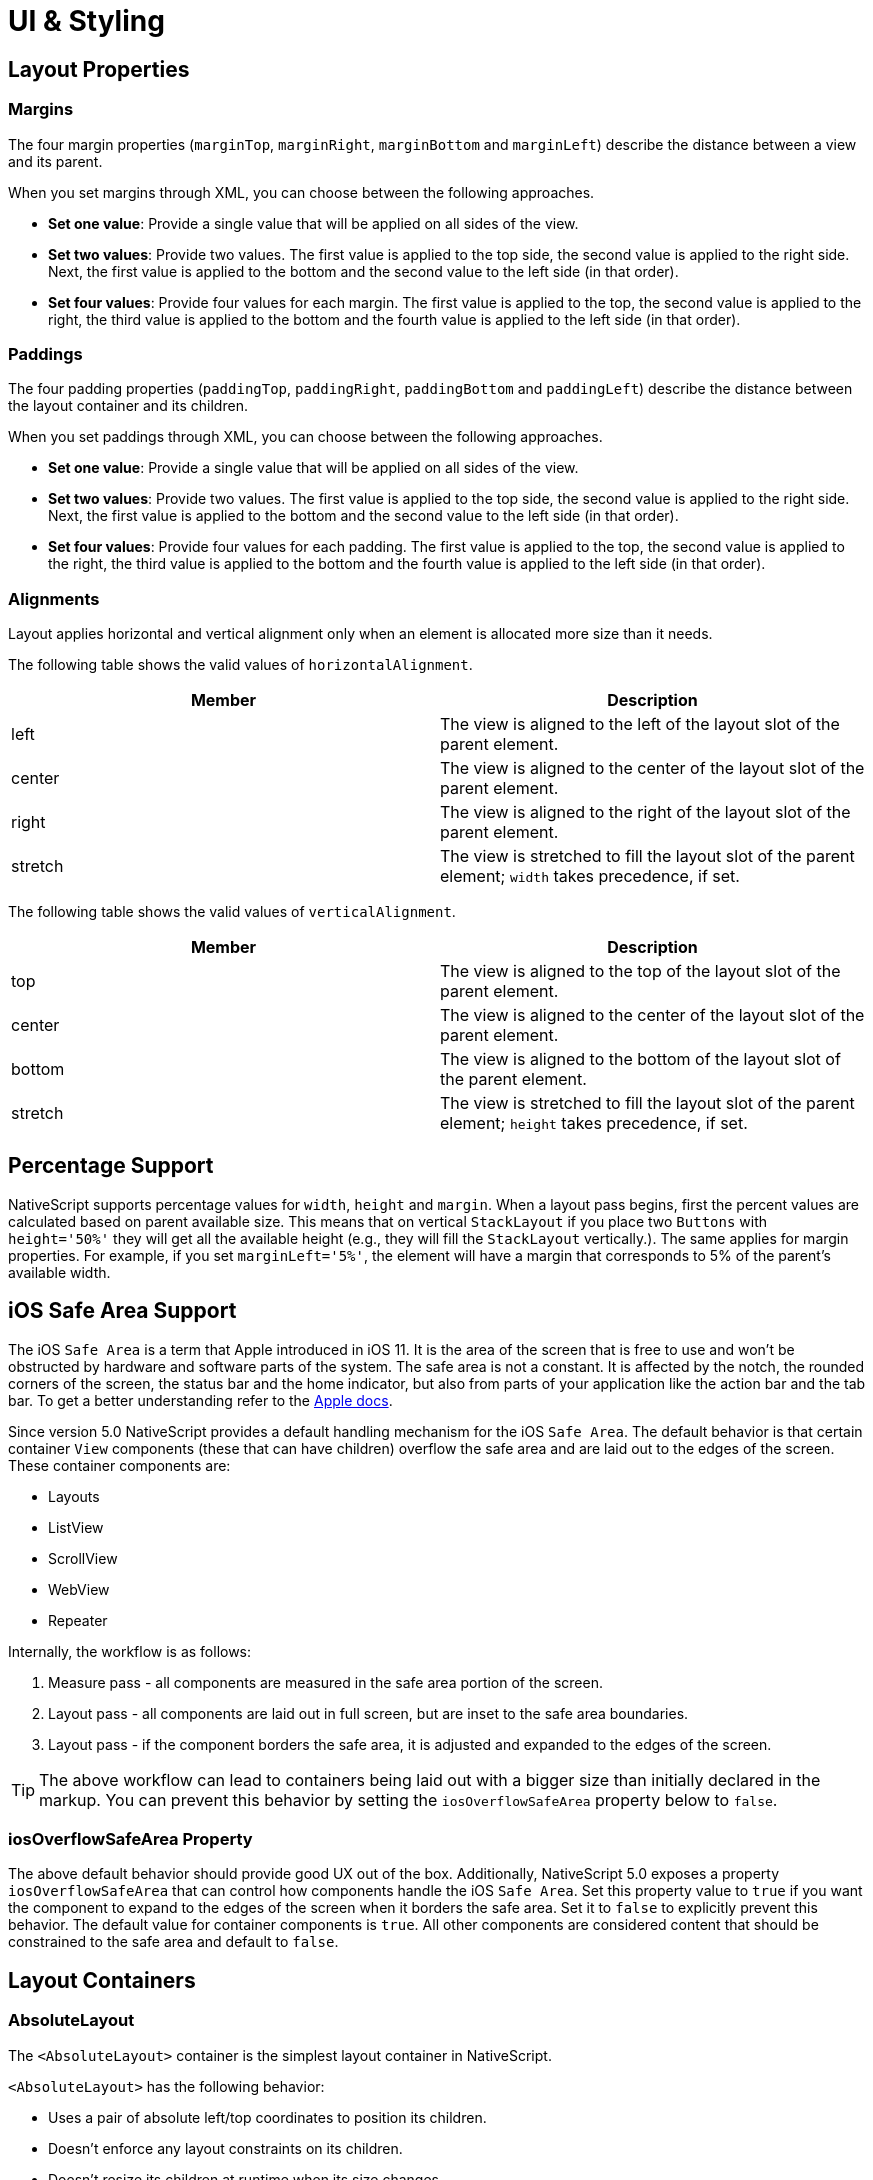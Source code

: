 :imagesdir: ../../images

= UI & Styling

== Layout Properties

=== Margins

The four margin properties (`marginTop`, `marginRight`, `marginBottom` and `marginLeft`) describe the distance between a view and its parent.

When you set margins through XML, you can choose between the following approaches.

* *Set one value*: Provide a single value that will be applied on all sides of the view.
* *Set two values*: Provide two values. The first value is applied to the top side, the second value is applied to the right side. Next, the first value is applied to the bottom and the second value to the left side (in that order).
* *Set four values*: Provide four values for each margin. The first value is applied to the top, the second value is applied to the right, the third value is applied to the bottom and the fourth value is applied to the left side (in that order).

=== Paddings

The four padding properties (`paddingTop`, `paddingRight`, `paddingBottom` and `paddingLeft`) describe the distance between the layout container and its children.

When you set paddings through XML, you can choose between the following approaches.

* *Set one value*: Provide a single value that will be applied on all sides of the view.
* *Set two values*: Provide two values. The first value is applied to the top side, the second value is applied to the right side. Next, the first value is applied to the bottom and the second value to the left side (in that order).
* *Set four values*: Provide four values for each padding. The first value is applied to the top, the second value is applied to the right, the third value is applied to the bottom and the fourth value is applied to the left side (in that order).

=== Alignments

Layout applies horizontal and vertical alignment only when an element is allocated more size than it needs.

The following table shows the valid values of `horizontalAlignment`.

|===
| Member | Description

| left
| The view is aligned to the left of the layout slot of the parent element.

| center
| The view is aligned to the center of the layout slot of the parent element.

| right
| The view is aligned to the right of the layout slot of the parent element.

| stretch
| The view is stretched to fill the layout slot of the parent element; `width` takes precedence, if set.
|===

The following table shows the valid values of `verticalAlignment`.

|===
| Member | Description

| top
| The view is aligned to the top of the layout slot of the parent element.

| center
| The view is aligned to the center of the layout slot of the parent element.

| bottom
| The view is aligned to the bottom of the layout slot of the parent element.

| stretch
| The view is stretched to fill the layout slot of the parent element; `height` takes precedence, if set.
|===

== Percentage Support

NativeScript supports percentage values for `width`, `height` and `margin`. When a layout pass begins, first the percent values are calculated based on parent available size. This means that on vertical `StackLayout` if you place two `Buttons` with `height='50%'` they will get all the available height (e.g., they will fill the `StackLayout` vertically.). The same applies for margin properties. For example, if you set `marginLeft='5%'`, the element will have a margin that corresponds to 5% of the parent's available width.

== iOS Safe Area Support

The iOS `Safe Area` is a term that Apple introduced in iOS 11. It is the area of the screen that is free to use and won't be obstructed by hardware and software parts of the system. The safe area is not a constant. It is affected by the notch, the rounded corners of the screen, the status bar and the home indicator, but also from parts of your application like the action bar and the tab bar. To get a better understanding refer to the https://developer.apple.com/design/human-interface-guidelines/ios/visual-design/adaptivity-and-layout/[Apple docs].

Since version 5.0 NativeScript provides a default handling mechanism for the iOS `Safe Area`. The default behavior is that certain container `View` components (these that can have children) overflow the safe area and are laid out to the edges of the screen. These container components are:

* Layouts
* ListView
* ScrollView
* WebView
* Repeater

Internally, the workflow is as follows:

. Measure pass - all components are measured in the safe area portion of the screen.
. Layout pass - all components are laid out in full screen, but are inset to the safe area boundaries.
. Layout pass - if the component borders the safe area, it is adjusted and expanded to the edges of the screen.

[TIP]
====
The above workflow can lead to containers being laid out with a bigger size than initially declared in the markup. You can prevent this behavior by setting the `iosOverflowSafeArea` property below to `false`.
====

=== iosOverflowSafeArea Property

The above default behavior should provide good UX out of the box. Additionally, NativeScript 5.0 exposes a property `iosOverflowSafeArea` that can control how components handle the iOS `Safe Area`. Set this property value to `true` if you want the component to expand to the edges of the screen when it borders the safe area. Set it to `false` to explicitly prevent this behavior. The default value for container components is `true`. All other components are considered content that should be constrained to the safe area and default to `false`.

== Layout Containers

=== AbsoluteLayout

The `<AbsoluteLayout>` container is the simplest layout container in NativeScript.

`<AbsoluteLayout>` has the following behavior:

* Uses a pair of absolute left/top coordinates to position its children.
* Doesn't enforce any layout constraints on its children.
* Doesn't resize its children at runtime when its size changes.

==== Example: a grid-like layout

image:ui-and-styling/absolute_layout_grid.svg[]


The following example creates a simple grid. For more information about creating grid layouts, see link:/ui-and-styling.html#gridlayout[GridLayout].

[source,html]
----
<AbsoluteLayout backgroundColor="#3c495e">
  <label
    text="10,10"
    left="10"
    top="10"
    width="100"
    height="100"
    backgroundColor="#43b883"
  />
  <label
    text="120,10"
    left="120"
    top="10"
    width="100"
    height="100"
    backgroundColor="#43b883"
  />
  <label
    text="10,120"
    left="10"
    top="120"
    width="100"
    height="100"
    backgroundColor="#43b883"
  />
  <label
    text="120,120"
    left="120"
    top="120"
    width="100"
    height="100"
    backgroundColor="#43b883"
  />
</AbsoluteLayout>
----

==== Example: Overlapping elements

image:ui-and-styling/absolute_layout_overlap.svg[]


The following example creates a group of overlapping items.

[source,html]
----
<AbsoluteLayout backgroundColor="#3c495e">
  <label
    text="10,10"
    left="10"
    top="10"
    width="100"
    height="100"
    backgroundColor="#289062"
  />
  <label
    text="30,40"
    left="30"
    top="40"
    width="100"
    height="100"
    backgroundColor="#43b883"
  />
</AbsoluteLayout>
----

==== Props

|===
| Name | Type | Description

| `N/A`
| `N/A`
| None.

| `+...Inherited+`
| `Inherited`
| Additional inherited properties not shown. Refer to the link:/api-reference/classes/absolutelayout.html[API Reference]
|===

==== Additional children props

When an element is a direct child of `<AbsoluteLayout>`, you can set the following additional properties.

|===
| Name | Type | Description

| `top`
| `Number`
| Gets or sets the distance, in pixels, between the top edge of the child and the top edge of its parent.

| `left`
| `Number`
| Gets or sets the distance, in pixels, between the left edge of the child and the left edge of its parent.
|===

=== DockLayout

`<DockLayout>` is a layout container that lets you dock child elements to the sides or the center of the layout.

`<DockLayout>` has the following behavior:

* Uses the `dock` property to dock its children to the `left`, `right`, `top`, `bottom` or center of the layout. +
To dock a child element to the center, it must be the *last child* of the container and you must set the `stretchLastChild` property of the parent to `true`.
* Enforces layout constraints to its children.
* Resizes its children at runtime when its size changes.

==== Example: Dock to every side without stretching the last child

image:ui-and-styling/dock_layout_no_stretch.svg[]

The following example creates a frame-like layout consisting of 4 elements, position at the 4 edges of the screen.

[source,html]
----
<DockLayout stretchLastChild="false" backgroundColor="#3c495e">
  <label text="left" dock="left" width="40" backgroundColor="#43b883" />
  <label text="top" dock="top" height="40" backgroundColor="#289062" />
  <label text="right" dock="right" width="40" backgroundColor="#43b883" />
  <label text="bottom" dock="bottom" height="40" backgroundColor="#289062" />
</DockLayout>
----

==== Example: Dock to every side and stretch the last child

image:ui-and-styling/dock_layout_stretch.svg[]

The following example shows how `stretchLastChild` affects the positioning of child elements in a `DockLayout` container. The last child (`bottom`) is stretched to take up all the remaining space after positioning the first three elements.

[source,html]
----
<DockLayout stretchLastChild="true" backgroundColor="#3c495e">
  <label text="left" dock="left" width="40" backgroundColor="#43b883" />
  <label text="top" dock="top" height="40" backgroundColor="#289062" />
  <label text="right" dock="right" width="40" backgroundColor="#43b883" />
  <label text="bottom" dock="bottom" backgroundColor="#1c6b48" />
</DockLayout>
----

==== Example: Dock to every side and the center

image:ui-and-styling/dock_layout_all_sides_and_stretch.svg[]

The following example creates a `<DockLayout>` of 5 elements. The first four wrap the center element in a frame.

[source,html]
----
<DockLayout stretchLastChild="true" backgroundColor="#3c495e">
  <label text="left" dock="left" width="40" backgroundColor="#43b883" />
  <label text="top" dock="top" height="40" backgroundColor="#289062" />
  <label text="right" dock="right" width="40" backgroundColor="#43b883" />
  <label text="bottom" dock="bottom" height="40" backgroundColor="#289062" />
  <label text="center" backgroundColor="#1c6b48" />
</DockLayout>
----

==== Example: Dock multiple children to the same side

image:ui-and-styling/dock_layout_multiple_on_same_side.svg[]

The following example creates a single line of 4 elements that stretch across the entire height and width of the screen.

[source,html]
----
<DockLayout stretchLastChild="true" backgroundColor="#3c495e">
  <label text="left 1" dock="left" width="40" backgroundColor="#43b883" />
  <label text="left 2" dock="left" width="40" backgroundColor="#289062" />
  <label text="left 3" dock="left" width="40" backgroundColor="#1c6b48" />
  <label text="last child" backgroundColor="#43b883" />
</DockLayout>
----

==== Props

|===
| Name | Type | Description

| `stretchLastChild`
| `Boolean`
| Enables or disables stretching the last child to fit the remaining space.

| `+...Inherited+`
| `Inherited`
| Additional inherited properties not shown. Refer to the link:/api-reference/classes/docklayout.html[API Reference]
|===

// TODO: fix links

==== Additional children props

When an element is a direct child of `<DockLayout>`, you can set the following additional properties.

|===
| Name | Type | Description

| `dock`
| `String`
| Specifies which side to dock the element to. +
Valid values: `top`, `right`, `bottom`, or `left`.
|===

=== GridLayout

`<GridLayout>` is a layout container that lets you arrange its child elements in a table-like manner.

The grid consists of rows, columns, and cells. A cell can span one or more rows and one or more columns. It can contain multiple child elements which can span over multiple rows and columns, and even overlap each other.

By default, `<GridLayout>` has one column and one row. You can add columns and rows by configuring the `columns` and the `rows` properties. In these properties, you need to set the number of columns and rows and their width and height. You set the number of columns by listing their widths, separated by a comma. You set the number of rows by listing their heights, separated by a comma.

You can set a fixed size for column width and row height or you can create them in a responsive manner:

* *An absolute number:* Indicates a fixed size.
* *auto:* Makes the column as wide as its widest child or makes the row as tall as its tallest child.
* **:* Takes as much space as available after filling all auto and fixed size columns or rows.

See *Props* for more information.

==== Example: Grid layout with fixed sizing

image:ui-and-styling/grid_layout.svg[]

The following example creates a simple 2-by-2 grid with fixed column widths and row heights.

[source,html]
----
<GridLayout columns="115, 115" rows="115, 115">
  <label text="0,0" row="0" col="0" backgroundColor="#43b883" />
  <label text="0,1" row="0" col="1" backgroundColor="#1c6b48" />
  <label text="1,0" row="1" col="0" backgroundColor="#289062" />
  <label text="1,1" row="1" col="1" backgroundColor="#43b883" />
</GridLayout>
----

==== Example: Grid layout with star sizing

image:ui-and-styling/grid_layout_star_sizing.svg[]

The following example creates a grid with responsive design, where space is allotted proportionally to child elements.

[source,html]
----
<GridLayout columns="*, 2*" rows="2*, 3*" backgroundColor="#3c495e">
  <label text="0,0" row="0" col="0" backgroundColor="#43b883" />
  <label text="0,1" row="0" col="1" backgroundColor="#1c6b48" />
  <label text="1,0" row="1" col="0" backgroundColor="#289062" />
  <label text="1,1" row="1" col="1" backgroundColor="#43b883" />
</GridLayout>
----

==== Example: Grid layout with fixed and auto sizing

image:ui-and-styling/grid_layout_fixed_auto.svg[]

The following example create a grid with one auto-sized column and one column with fixed size. Rows have a fixed height.

[source,html]
----
<GridLayout columns="80, auto" rows="80, 80" backgroundColor="#3c495e">
  <label text="0,0" row="0" col="0" backgroundColor="#43b883" />
  <label text="0,1" row="0" col="1" backgroundColor="#1c6b48" />
  <label text="1,0" row="1" col="0" backgroundColor="#289062" />
  <label text="1,1" row="1" col="1" backgroundColor="#43b883" />
</GridLayout>
----

==== Example: Grid layout with mixed sizing and merged cells

image:ui-and-styling/grid_layout_complex.svg[]

The following example creates a complex grid with responsive design, mixed width and height settings, and some merged cells.

[source,html]
----
<GridLayout columns="40, auto, *" rows="40, auto, *" backgroundColor="#3c495e">
  <label text="0,0" row="0" col="0" backgroundColor="#43b883" />
  <label text="0,1" row="0" col="1" colSpan="2" backgroundColor="#1c6b48" />
  <label text="1,0" row="1" col="0" rowSpan="2" backgroundColor="#289062" />
  <label text="1,1" row="1" col="1" backgroundColor="#43b883" />
  <label text="1,2" row="1" col="2" backgroundColor="#289062" />
  <label text="2,1" row="2" col="1" backgroundColor="#1c6b48" />
  <label text="2,2" row="2" col="2" backgroundColor="#43b883" />
</GridLayout>
----

==== Props

|===
| Name | Type | Description

| `columns`
| `String`
| A string value representing column widths delimited with commas. +
Valid values: an absolute number, `auto`, or `*`. +
A number indicates an absolute column width. `auto` makes the column as wide as its widest child. `*` makes the column occupy all available horizontal space. The space is proportionally divided over all star-sized columns. You can set values such as `3*` and `5*` to indicate a ratio of 3:5 in sizes.

| `rows`
| `String`
| A string value representing row heights delimited with commas. +
Valid values: an absolute number, `auto`, or `*`. +
A number indicates an absolute row height. `auto` makes the row as tall as its tallest child. `*` makes the row occupy all available vertical space. The space is proportionally divided over all star-sized rows. You can set values such as `3*` and `5*` to indicate a ratio of 3:5 in sizes.

| `+...Inherited+`
| `Inherited`
| Additional inherited properties not shown. Refer to the link:/api-reference/classes/gridlayout.html[API Reference]
|===

//TODO: fix links

==== Additional children props

When an element is a direct child of `<GridLayout>`, you can work with the following additional properties.

|===
| Name | Type | Description

| `row`
| `Number`
| Specifies the row for this element. Combined with a `col` property, specifies the cell coordinates of the element. +
The first row is indicated by `0`.

| `col`
| `Number`
| Specifies the column for the element. Combined with a `row` property, specifies the cell coordinates of the element. +
The first column is indicated by `0`.

| `rowSpan`
| `Number`
| Specifies the number of rows which this element spans across.

| `colSpan`
| `Number`
| Specifies the number of columns which this element spans across.
|===

=== StackLayout

`<StackLayout>` is a layout container that lets you stack the child elements vertically (default) or horizontally.

[IMPORTANT]
====
Try not to nest too many `<StackLayout/>` in your markup. If you find yourself nesting a lot of `<StackLayout>`
you will likely get better performance by switching to a `<GridLayout>` or `<FlexboxLayout>`.
See link:/common-pitfalls.html#layout-nesting[Layout Nesting] for more information.
====

==== Example: Default stacking

image:ui-and-styling/stack_layout_vertical.svg[]

The following example creates a vertical stack of 3 equally-sized elements. Items are stretched to cover the entire width of the screen. Items are placed in the order they were declared in.

[source,html]
----
<StackLayout backgroundColor="#3c495e">
  <label text="first" height="70" backgroundColor="#43b883" />
  <label text="second" height="70" backgroundColor="#289062" />
  <label text="third" height="70" backgroundColor="#1c6b48" />
</StackLayout>
----

==== Example: Horizontal stacking

image:ui-and-styling/stack_layout_horizontal.svg[]


The following example creates a horizontal stack of 3 equally-sized elements. Items are stretched to cover the entire height of the screen. Items are placed in the order they were declared in.

[source,html]
----
<StackLayout orientation="horizontal" backgroundColor="#3c495e">
  <label text="first" width="70" backgroundColor="#43b883" />
  <label text="second" width="70" backgroundColor="#289062" />
  <label text="third" width="70" backgroundColor="#1c6b48" />
</StackLayout>
----

==== Example: Stack layout with horizontally aligned children

image:ui-and-styling/stack_layout_vertical_align_children.svg[]

The following example creates a diagonal stack of items with responsive sizes. Items are vertically stacked.

[source,html]
----
<StackLayout backgroundColor="#3c495e">
  <label
    text="left"
    horizontalAlignment="left"
    width="33%"
    height="70"
    backgroundColor="#43b883"
  />
  <label
    text="center"
    horizontalAlignment="center"
    width="33%"
    height="70"
    backgroundColor="#289062"
  />
  <label
    text="right"
    horizontalAlignment="right"
    width="33%"
    height="70"
    backgroundColor="#1c6b48"
  />
  <label
    text="stretch"
    horizontalAlignment="stretch"
    height="70"
    backgroundColor="#43b883"
  />
</StackLayout>
----

==== Example: Horizontal stack layout with vertically aligned children

image:ui-and-styling/stack_layout_horizontal_align_children.svg[]


The following example creates a diagonal stack of items with responsive sizes. Items are horizontally stacked.

[source,html]
----
<StackLayout orientation="horizontal" backgroundColor="#3c495e">
  <label
    text="top"
    verticalAlignment="top"
    width="70"
    height="33%"
    backgroundColor="#43b883"
  />
  <label
    text="center"
    verticalAlignment="center"
    width="70"
    height="33%"
    backgroundColor="#289062"
  />
  <label
    text="bottom"
    verticalAlignment="bottom"
    width="70"
    height="33%"
    backgroundColor="#1c6b48"
  />
  <label
    text="stretch"
    verticalAlignment="stretch"
    width="70"
    backgroundColor="#43b883"
  />
</StackLayout>
----

==== Props

|===
| Name | Type | Description

| `orientation`
| `String`
| Specifies the stacking direction. +
Valid values: `vertical` and `horizontal`. +
Default value: `vertical`.

| `+...Inherited+`
| `Inherited`
| Additional inherited properties not shown. Refer to the link:/api-reference/classes/stacklayout.html[API Reference]
|===

==== Additional children props

None.

=== RootLayout

`<RootLayout>` is a layout container designed to be used as the primary root layout container for your app with a built in api to easily control dynamic view layers. It extends a GridLayout so has all the features of a grid but enhanced with additional apis.

It's api can be observed here:

[source,ts]
----
export class RootLayout extends GridLayout {
  open(view: View, options?: RootLayoutOptions): Promise<void>
  close(view: View, exitTo?: TransitionAnimation): Promise<void>
  bringToFront(view: View, animated?: boolean): Promise<void>
  closeAll(): Promise<void>
  getShadeCover(): View
}

export function getRootLayout(): RootLayout

export interface RootLayoutOptions {
  shadeCover?: ShadeCoverOptions
  animation?: {
    enterFrom?: TransitionAnimation
    exitTo?: TransitionAnimation
  }
}

export interface ShadeCoverOptions {
  opacity?: number
  color?: string
  tapToClose?: boolean
  animation?: {
    enterFrom?: TransitionAnimation // only applied if first one to be opened
    exitTo?: TransitionAnimation // only applied if last one to be closed
  }
  ignoreShadeRestore?: boolean
}

export interface TransitionAnimation {
  translateX?: number
  translateY?: number
  scaleX?: number
  scaleY?: number
  rotate?: number // in degrees
  opacity?: number
  duration?: number // in milliseconds
  curve?: any // CoreTypes.AnimationCurve (string, cubicBezier, etc.)
}
----

You can use `getRootLayout()` to get a reference to the root layout in your app from anywhere.

==== Example: RootLayout setup

Sample layout:

[source,html]
----
<RootLayout height="100%" width="100%">
  <GridLayout height="100%">
    <label
      verticalAlignment="center"
      textAlignment="center"
      text="MAIN CONTENT AREA"
    ></label>
  </GridLayout>
</RootLayout>
----

Sample api usage:

[source,ts]
----
// Open a dynamic popup
const view = this.getPopup('#EA5936', 110, -30)
getRootLayout()
  .open(view, {
    shadeCover: {
      color: '#000',
      opacity: 0.7,
      tapToClose: true
    },
    animation: {
      enterFrom: {
        opacity: 0,
        translateY: 500,
        duration: 500
      },
      exitTo: {
        opacity: 0,
        duration: 300
      }
    }
  })
  .catch(ex => console.error(ex))

// Close the dynamic popup
getRootLayout()
  .close(view, {
    opacity: 0,
    translate: { x: 0, y: -500 }
  })
  .catch(ex => console.error(ex))

function getPopup(color: string, size: number, offset: number): View {
  const layout = new StackLayout()
  layout.height = size
  layout.width = size
  layout.marginTop = offset
  layout.marginLeft = offset
  layout.backgroundColor = color
  layout.borderRadius = 10
  return layout
}
----

You can play with https://github.com/NativeScript/NativeScript/tree/master/apps/toolbox/src/pages/root-layout.ts[the toolbox app here]

You can also find a more https://github.com/williamjuan027/nativescript-rootlayout-demo[thorough example in this sample repo]

=== WrapLayout

`<WrapLayout>` is a layout container that lets you position items in rows or columns, based on the `orientation` property. When the space is filled, the container automatically wraps items onto a new row or column.

==== Example: Default wrap layout

The following example creates a row of equally-sized items. When the row runs out of space, the container wraps the last item to a new row.

[source,html]
----
<WrapLayout backgroundColor="#3c495e">
  <label text="first" width="30%" height="30%" backgroundColor="#43b883" />
  <label text="second" width="30%" height="30%" backgroundColor="#1c6b48" />
  <label text="third" width="30%" height="30%" backgroundColor="#289062" />
  <label text="fourth" width="30%" height="30%" backgroundColor="#289062" />
</WrapLayout>
----


image:ui-and-styling/wrap_layout_horizontal.svg[]

==== Example: Vertical wrap layout

The following example creates a column of equally-sized items. When the row runs out of space, the container wraps the last item to a new column.

[source,html]
----
<WrapLayout orientation="vertical" backgroundColor="#3c495e">
  <label text="first" width="30%" height="30%" backgroundColor="#43b883" />
  <label text="second" width="30%" height="30%" backgroundColor="#1c6b48" />
  <label text="third" width="30%" height="30%" backgroundColor="#289062" />
  <label text="fourth" width="30%" height="30%" backgroundColor="#289062" />
</WrapLayout>
----


image:ui-and-styling/wrap_layout_vertical.svg[]

==== Props

|===
| Name | Type | Description

| `orientation`
| `String`
| Specifies the stacking direction. +
Valid values: `horizontal` (arranges items in rows) and `vertical` (arranges items in columns). +
Default value: `horizontal`.

| `itemWidth`
| `Number`
| Sets the width used to measure and layout each child. +
Default value: `Number.NaN`, which does not restrict children.

| `itemHeight`
| `Number`
| Sets the height used to measure and layout each child. +
Default value is `Number.NaN`, which does not restrict children.

| `+...Inherited+`
| `Inherited`
| Additional inherited properties not shown. Refer to the link:/api-reference/classes/wraplayout.html[API Reference]
|===

==== Additional children props

None.

=== FlexboxLayout

`<FlexboxLayout>` is a layout container that provides a non-exact implementation of the https://developer.mozilla.org/en-US/docs/Learn/CSS/CSS_layout/Flexbox[CSS Flexbox layout]. This layout lets you arrange child components both horizontally and vertically.

==== Example: Default flex layout

The following example creates a row of three equally-sized elements that span across the entire height of the screen.

[source,html]
----
<FlexboxLayout backgroundColor="#3c495e">
  <label text="first" width="70" backgroundColor="#43b883" />
  <label text="second" width="70" backgroundColor="#1c6b48" />
  <label text="third" width="70" backgroundColor="#289062" />
</FlexboxLayout>
----


image:ui-and-styling/flexbox_layout_row_stretch.svg[]

==== Example: Column flex layout

The following example creates a column of three equally-sized elements that span across the entire width of the screen.

[source,html]
----
<FlexboxLayout flexDirection="column" backgroundColor="#3c495e">
  <label text="first" height="70" backgroundColor="#43b883" />
  <label text="second" height="70" backgroundColor="#1c6b48" />
  <label text="third" height="70" backgroundColor="#289062" />
</FlexboxLayout>
----


image:ui-and-styling/flexbox_layout_column_stretch.svg[]

==== Example: Row flex layout with items aligned to `flex-start`

The following example creates a row of three items placed at the top of the screen. Items are placed in the order they were declared in.

[source,html]
----
<FlexboxLayout alignItems="flex-start" backgroundColor="#3c495e">
  <label text="first" width="70" height="70" backgroundColor="#43b883" />
  <label text="second" width="70" height="70" backgroundColor="#1c6b48" />
  <label text="third" width="70" height="70" backgroundColor="#289062" />
</FlexboxLayout>
----


image:ui-and-styling/flexbox_layout_row_flex-start.svg[]

==== Example: Row flex layout with custom order

The following example creates a row of three items placed at the top of the screen. Items are placed in a customized order.

[source,html]
----
<FlexboxLayout alignItems="flex-start" backgroundColor="#3c495e">
  <label text="first" order="2" width="70" height="70" backgroundColor="#43b883" />
  <label text="second" order="3" width="70" height="70" backgroundColor="#1c6b48" />
  <label text="third" order="1" width="70" height="70" backgroundColor="#289062" />
</FlexboxLayout>
----


image:ui-and-styling/flexbox_layout_row_custom_order.svg[]

==== Example: Row flex layout with wrapping

The following example creates four items with enabled line wrapping. When the row runs out of space, the container wraps the last item on a new line.

[source,html]
----
<FlexboxLayout flexWrap="wrap" backgroundColor="#3c495e">
  <label text="first" width="30%" backgroundColor="#43b883" />
  <label text="second" width="30%" backgroundColor="#1c6b48" />
  <label text="third" width="30%" backgroundColor="#289062" />
  <label text="fourth" width="30%" backgroundColor="#289062" />
</FlexboxLayout>
----


image:ui-and-styling/flexbox_layout_wrap.svg[]

==== Example: Column flex layout with reverse order and items with a different `alignSelf`

The following example shows how to use:

* `flexDirection` to place items in a column, starting from the bottom.
* `justifyContent` to create equal spacing between the vertically placed items.
* `alignSelf` to modify the position of items across the main axis.

[source,html]
----
<FlexboxLayout
  flexDirection="column-reverse"
  justifyContent="space-around"
  backgroundColor="#3c495e"
>
  <label text="first" height="70" backgroundColor="#43b883" />
  <label
    text="second"
    alignSelf="center"
    width="70"
    height="70"
    backgroundColor="#1c6b48"
  />
  <label
    text="third\nflex-end"
    alignSelf="flex-end"
    width="70"
    height="70"
    backgroundColor="#289062"
  />
  <label text="fourth" height="70" backgroundColor="#289062" />
</FlexboxLayout>
----


image:ui-and-styling/flexbox_layout_column_reverse_space_around_align_self.svg[]

==== Props

|===
| Name | Type | Description

| `flexDirection`
| `String`
| Sets the direction for placing child elements in the flexbox container. +
Valid values: +
`row` (horizontal, left to right), +
`row-reverse` (horizontal, right to left), +
`column` (vertical, top to bottom), and +
`column-reverse` (vertical, bottom to top). +
Default value: `row`.

| `flexWrap`
| `String`
| Sets whether child elements are forced in a single line or can flow into multiple lines. If set to multiple lines, also defines the cross axis which determines the direction new lines are stacked in. +
Valid values: +
`nowrap` (single line which may cause the container to overflow), +
`wrap` (multiple lines, direction is defined by `flexDirection`),and +
`wrap-reverse` (multiple lines, opposite to the direction defined by `flexDirection`). +
Default value: `nowrap`.

| `justifyContent`
| `String`
| Sets the alignment of child elements along the main axis. You can use it to distribute leftover space when all the child elements on a line are inflexible or are flexible but have reached their maximum size. You can also use it to control the alignment of items when they overflow the line. +
Valid values: +
`flex-start` (items are packed toward the start line), +
`flex-end` (items are packed toward the end line), +
`center` (items are centered along the line), +
`space-between` (items are evenly distributed on the line; first item is on the start line, last item on the end line), and +
`space-around` (items are evenly distributed on the line with equal space around them). +
Default value: `flex-start`.

| `alignItems`
| `String`
| (Android-only) Sets the alignment of child elements along the cross axis on the current line. Acts as `justifyContent` for the cross axis. +
Valid values: +
`flex-start` (cross-start margin edge of the items is placed on the cross-start line), +
`flex-end` (cross-end margin edge of the items is placed on the cross-end line), +
`center` (items are centered оn the cross axis), +
`baseline` (the item baselines are aligned), and +
`stretch` (items are stretched to fill the container but respect `min-width` and `max-width`). +
Default value: `stretch`.

| `alignContent`
| `String`
| Sets how lines are aligned in the flex container on the cross axis, similar to how `justifyContent` aligns individual items within the main axis. +
This property has no effect when the flex container has only one line. +
Valid values: +
`flex-start` (lines are packed to the start of the container), +
`flex-end` (lines are packed to the end of the container), +
`center` (lines are packed to the center of the container), +
`space-between` (lines are evenly distributed; the first line is at the start of the container while the last one is at the end), +
`space-around` (lines are evenly distributed with equal space between them), and +
`stretch` (lines are stretched to take up the remaining space). +
Default value: `stretch`.

| `+...Inherited+`
| `Inherited`
| Additional inherited properties not shown. Refer to the link:/api-reference/classes/flexboxlayout.html[API Reference]
|===

==== Additional children props

When an element is a direct child of `<FlexboxLayout>`, you can work with the following additional properties.

|===
| Name | Type | Description

| `order`
| `Number`
| Sets the order in which child element appear in relation to one another.

| `flexGrow`
| `Number`
| Indicates that the child should grow in size, if necessary. Sets how much the child will grow in proportion to the rest of the child elements in the flex container.

| `flexShrink`
| `Number`
| Indicates that the child should shrink when the row runs out of space. Sets how much the flex item will shrink in proportion to the rest of the child elements in the flex container. When not specified, its value is set to `1`.

| `alignSelf`
| `String`
| (Android-only) Overrides the `alignItems` value for the child. +
Valid values: +
`flex-start` (cross-start margin edge of the item is placed on the cross-start line), +
`flex-end` (cross-end margin edge of the item is placed on the cross-end line), +
`center` (item is centered on the cross axis), +
`baseline` (the item baselines are aligned), and +
`stretch` (items is stretched to fill the container but respects `min-width` and `max-width`). +
Default value: `stretch`.

| `flexWrapBefore`
| `Boolean`
| When `true`, forces the item to wrap onto a new line. This property is not part of the official Flexbox specification. +
Default value: `false`.
|===

== Components

=== ActionBar

The ActionBar is NativeScript's abstraction over the Android https://developer.android.com/training/appbar/[ActionBar] and iOS https://developer.apple.com/design/human-interface-guidelines/ios/bars/navigation-bars/[NavigationBar]. It represents a toolbar at the top of the activity window, and can have a title, application-level navigation, as well as other custom interactive items.

'''

==== Example: Simple ActionBar with title

/// flavor vue

[source,html]
----
<ActionBar title="ActionBar Title" />
----

///

/// flavor svelte

[source,html]
----
<actionBar title="ActionBar Title" />
----

///

/// flavor plain

[source,html]
----
<ActionBar title="ActionBar Title" />
----

///

/// flavor angular

[source,html]
----
<ActionBar title="ActionBar Title"> </ActionBar>
----

///

/// flavor react

[source,html]
----
<actionBar title="ActionBar Title" />
----

///

==== Example: ActionBar with custom title view

/// flavor react

[source,tsx]
----
<actionBar>
  <stackLayout nodeRole="titleView" orientation="horizontal">
    <image src="res://icon" width={40} height={40} verticalAlignment="center" />
    <label text="NativeScript" fontSize={24} verticalAlignment="center" />
  </stackLayout>
</actionBar>
----

///

/// flavor vue

[source,html]
----
<ActionBar>
  <StackLayout orientation="horizontal">
    <image src="res://icon" width="40" height="40" verticalAlignment="center" />
    <label text="ActionBar Title" fontSize="24" verticalAlignment="center" />
  </StackLayout>
</ActionBar>
----

///

/// flavor plain

[source,xml]
----
<ActionBar>
  <StackLayout orientation="horizontal">
    <Image src="res://icon" width="40" height="40" verticalAlignment="center" />
    <Label text="ActionBar Title" fontSize="24" verticalAlignment="center" />
  </StackLayout>
</ActionBar>
----

///

/// flavor angular

[source,html]
----
<ActionBar>
  <StackLayout orientation="horizontal">
    <image src="res://icon" width="40" height="40" verticalAlignment="center"></image>
    <label text="ActionBar Title" fontSize="24" verticalAlignment="center"></label>
  </StackLayout>
</ActionBar>
----

///

/// flavor svelte

[source,html]
----
<actionBar>
  <stackLayout orientation="horizontal">
    <image src="res://icon" width="40" height="40" verticalAlignment="center" />
    <label text="ActionBar Title" fontSize="24" verticalAlignment="center" />
  </stackLayout>
</actionBar>
----

///

==== Example: ActionBar with ActionItem

The `<ActionItem>` components are supporting the platform-specific position and systemIcon for iOS and Android.

* Android sets position via `android.position`:
 ** `actionBar`: Puts the item in the ActionBar. Action item can be rendered both as text or icon.
 ** `popup`: Puts the item in the options menu. Items will be rendered as text.
 ** `actionBarIfRoom`: Puts the item in the ActionBar if there is room for it. Otherwise, puts it in the options menu.
* iOS sets position via ios.position:
 ** `left`: Puts the item on the left side of the ActionBar.
 ** `right`: Puts the item on the right side of the ActionBar.

/// flavor svelte

[source,html]
----
<actionBar title="ActionBar Title">
  <actionItem
    on:tap="{onTapShare}"
    ios.systemIcon="9"
    ios.position="left"
    android.systemIcon="ic_menu_share"
    android.position="actionBar"
  />
  <actionItem
    on:tap="{onTapDelete}"
    ios.systemIcon="16"
    ios.position="right"
    text="delete"
    android.position="popup"
  />
</actionBar>
----

///

/// flavor vue

[source,html]
----
<ActionBar title="ActionBar Title">
  <ActionItem
    @tap="onTapShare"
    ios.systemIcon="9"
    ios.position="left"
    android.systemIcon="ic_menu_share"
    android.position="actionBar"
  />
  <ActionItem
    @tap="onTapDelete"
    ios.systemIcon="16"
    ios.position="right"
    text="delete"
    android.position="popup"
  />
</ActionBar>
----

///

/// flavor react

[source,tsx]
----
<actionBar title="ActionBar Title">
  <actionItem
    nodeRole="actionItems"
    onTap={onTapShare}
    ios={{
      systemIcon: 9,
      position: 'left' as const
    }}
    android={{
      systemIcon: 'ic_menu_share' as const,
      position: 'actionBar' as const
    }}
  />
  <actionItem
    nodeRole="actionItems"
    onTap={onTapDelete}
    ios={{
      systemIcon: 16,
      position: 'right' as const
    }}
    android={{
      position: 'popup' as const
    }}
    text="delete"
  />
</actionBar>
----

///

/// flavor plain

[source,html]
----
<ActionBar title="ActionBar Title">
  <ActionItem
    tap="onShare()"
    ios.systemIcon="9"
    ios.position="left"
    android.systemIcon="ic_menu_share"
    android.position="actionBar"
  >
  </ActionItem>
  <ActionItem
    text="delete"
    tap="onDelete()"
    ios.systemIcon="16"
    ios.position="right"
    android.position="popup"
  >
  </ActionItem>
</ActionBar>
----

///

/// flavor angular

[source,html]
----
<ActionBar title="ActionBar Title">
  <ActionItem
    (tap)="onShare()"
    ios.systemIcon="9"
    ios.position="left"
    android.systemIcon="ic_menu_share"
    android.position="actionBar"
  >
  </ActionItem>
  <ActionItem
    text="delete"
    (tap)="onDelete()"
    ios.systemIcon="16"
    ios.position="right"
    android.position="popup"
  >
  </ActionItem>
</ActionBar>
----

///

==== Example: ActionBar with NavigationButton

`<NavigationButton>` is a UI component that provides an abstraction for the Android navigation button and the iOS back button.

/// flavor vue

[source,html]
----
<ActionBar title="ActionBar Title">
  <NavigationButton text="Go back" android.systemIcon="ic_menu_back" @tap="goBack" />
</ActionBar>
----

///

/// flavor react

[source,tsx]
----
<actionBar title="ActionBar Title">
  <navigationButton
    nodeRole="navigationButton"
    text="Go back"
    android={{
      position: undefined,
      systemIcon: 'ic_menu_back'
    }}
    onTap={goBack}
  />
</actionBar>
----

///

/// flavor svelte

[source,html]
----
<actionBar title="ActionBar Title">
  <navigationButton text="Go back" android.systemIcon="ic_menu_back" on:tap="{goBack}" />
</actionBar>
----

///

/// flavor plain

[source,html]
----
<ActionBar title="ActionBar Title">
  <NavigationButton text="Go back" android.systemIcon="ic_menu_back" tap="goBack" />
</ActionBar>
----

///

/// flavor angular

[source,html]
----
<ActionBar title="ActionBar Title">
  <NavigationButton
    text="Go back"
    android.systemIcon="ic_menu_back"
    (tap)="goBack()"
  ></NavigationButton>
</ActionBar>
----

///

:::tip Platform specific behavior

*iOS Specific*

On iOS the default text of the navigation button is the title of the previous page and the back button is used explicitly for navigation.
It navigates to the previous page and does not allow overriding this behavior.
If you need to place a custom button on the left side of the `<ActionBar>` (e.g., to show a Drawer button), you can use an `<ActionItem>` with `ios.position="left"`.

*Android Specific*

On Android, you can't add text inside the navigation button.
You can use the icon property to set an image (e.g., `~/images/nav-image.png` or `res:\\ic_nav`).
You can use `android.systemIcon` to set one of the system icons available in Android.
In this case, there is no default behaviour for NavigationButton tap event, and we should set the callback function, which will be executed.
:::

==== Example: Setting an app icon for Android in ActionBar

/// flavor vue

[source,html]
----
<ActionBar
  title="ActionBar Title"
  android.icon="res://icon"
  android.iconVisibility="always"
/>
----

///

/// flavor svelte

[source,html]
----
<actionBar
  title="ActionBar Title"
  android.icon="res://icon"
  android.iconVisibility="always"
/>
----

///

/// flavor react

[source,tsx]
----
<actionBar
  title="ActionBar Title"
  android={{ icon: 'res://icon', iconVisibility: 'always' }}
/>
----

///

/// flavor plain

[source,html]
----
<ActionBar
  title="ActionBar Title"
  android.icon="res://icon"
  android.iconVisibility="always"
/>
----

///

/// flavor angular

[source,html]
----
<ActionBar
  title="ActionBar Title"
  android.icon="res://icon"
  android.iconVisibility="always"
>
</ActionBar>
----

///

==== Example: Removing the border from ActionBar

By default, a border is drawn at the bottom of the `<ActionBar>`. In addition to the border, on iOS devices a translucency filter is also applied over the `<ActionBar>`.

To remove this styling from your app, you can set the `flat` property to `true`.

/// flavor vue

[source,html]
----
<ActionBar title="ActionBar Title" flat="true" />
----

///

/// flavor svelte

[source,html]
----
<actionBar title="ActionBar Title" flat="true" />
----

///

/// flavor react

[source,tsx]
----
<actionBar title="ActionBar Title" flat={true} />
----

///

/// flavor plain

[source,html]
----
<ActionBar title="ActionBar Title" flat="true" />
----

///

/// flavor angular

[source,html]
----
<ActionBar title="ActionBar Title" flat="true"> </ActionBar>
----

///

==== Example: Styling ActionBar

To style the `<ActionBar>`, you can use only `background-color` and `color` properties. Alternatively, you can use `@nativescript/theme` and use the default styles for each different theme. The icon property of `ActionItem` can use Icon Fonts with the `font://` prefix. By setting up this prefix, a new image will be generated, which will be set as an ``<ActionItem>``'s icon resource. While using this functionality, we need to specify the font-size, which will calculate the size of the generated image base on the device's dpi.

/// flavor angular

[source,html]
----
<!-- The default background-color and color of ActionBar & ActionItem are set through nativescript-theme (if used)-->
<ActionBar title="ActionBar Title">
  <!-- Explicitly hiding the NavigationBar to prevent the default one on iOS-->
  <NavigationButton visibility="collapsed"></NavigationButton>

  <!-- Using the icon property and Icon Fonts -->
  <ActionItem
    position="left"
    icon="font://&#xf0a8;"
    class="fas"
    (tap)="goBack()"
  ></ActionItem>

  <!-- Creating custom views for ActionItem-->
  <ActionItem ios.position="right">
    <GridLayout width="100">
      <button text="Theme" class="-primary -rounded-lg"></button>
    </GridLayout>
  </ActionItem>
</ActionBar>
----

///

/// flavor plain

[source,html]
----
<!-- The default background-color and color of ActionBar & ActionItem are set through nativescript-theme (if used)-->
<ActionBar title="ActionBar Title">
  <!-- Explicitly hiding the NavigationBar to prevent the default one on iOS-->
  <NavigationButton visibility="collapsed" />

  <!-- Using the icon property and Icon Fonts -->
  <ActionItem position="left" icon="font://&#xf0a8;" class="fas" tap="goBack" />

  <!-- Creating custom views for ActionItem-->
  <ActionItem ios.position="right">
    <GridLayout width="100">
      <button text="Theme" class="-primary -rounded-lg" />
    </GridLayout>
  </ActionItem>
</ActionBar>
----

///

:::warning Note
In iOS, the color property affects the color of the title and the action items. In Android, the color property affects only the title text. However, you can set the default color of the text in the action items by adding an `actionMenuTextColor` item in the Android theme (inside `App_Resources\Android\values\styles.xml`).
:::

==== Properties

==== ActionBar Properties

|===
| Name | Type | Description

| `title`
| `string`
| Gets or sets the action bar title.

| `titleView`
| link:/api-reference/classes/view.html[View]
| Gets or sets the title view. When set - replaces the title with a custom view.

| `flat`
| `boolean`
| Removes the border on Android and the translucency on iOS. Default value is `false`.
|===

==== ActionItem Properties

|===
| Name | Type | Description

| `text`
| `string`
| Gets or sets the text of the action item.

| `icon`
| `string`
| Gets or sets the icon of the action item. Supports local images (`~/`), resources (`res://`) and icon fonts (`fonts://`)

| `ios.position`
| `enum`: `left`, `right`
| Sets the position of the item (default value is `left`).

| `android.position`
| `enum`: `actionBar`, `popup`, `actionBarIfRoom`
| Sets the position of the item (default value is `actionBar`).

| `ios.systemIcon`
| `number`
| *iOS only* Sets the icon of the action item while using https://developer.apple.com/documentation/uikit/uibarbuttonsystemitem[UIBarButtonSystemIcon] enumeration.

| `android.systemIcon`
| `string`
| *Android only* Sets a path to a resource icon ( see the https://developer.android.com/reference/android/R.drawable[list of Android system drawables])
|===

==== NavigationButton Properties

|===
| Name | Type | Description

| `text`
| `string`
| Gets or sets the text of the action item.

| `icon`
| `string`
| Gets or sets the icon of the action item.
|===

==== Events

|===
| Name | Description

| `loaded`
| Emitted when the view is loaded.

| `unloaded`
| Emitted when the view is unloaded.

| `layoutChanged`
| Emitted when the layout bounds of a view changes due to layout processing.
|===

==== API References

|===
| Name | Type

| link:/api-reference/classes/actionbar.html[ActionBar]
| `Class`

| link:/api-reference/classes/actionitem.html[ActionItem]
| `Class`

| link:/api-reference/classes/actionitems.html[ActionItems]
| `Class`

| link:/api-reference/classes/navigationbutton.html[NavigationButton]
| `Class`
|===

==== Native Component

|===
| Android | iOS

| https://developer.android.com/reference/android/widget/Toolbar.html[android.widget.Toolbar]
| https://developer.apple.com/library/ios/documentation/UIKit/Reference/UIView_Class/[UIView]
|===

=== Activity-Indicator

`<ActivityIndicator>` is a UI component that shows a progress indicator signaling to the user of an operation running in the background.

'''

/// flavor plain

[source,xml]
----
<ActivityIndicator
  busy="{{ isBusy }}"
  busyChange="{{ onBusyChanged }}"
  loaded="indicatorLoaded"
/>
----

[source,ts]
----
import { ActivityIndicator } from '@nativescript/core'

onBusyChanged(args: EventData) {
  const indicator: ActivityIndicator = args.object
  console.log(`indicator.busy changed to: ${indicator.busy}`)
}
----

///

/// flavor angular

[source,html]
----
<ActivityIndicator [busy]="isBusy" (busyChange)="onBusyChanged($event)">
</ActivityIndicator>
----

[source,ts]
----
import { ActivityIndicator } from '@nativescript/core'

onBusyChanged(args: EventData) {
  const indicator: ActivityIndicator = args.object
  console.log(`indicator.busy changed to: ${indicator.busy}`)
}
----

///

/// flavor vue

[source,html]
----
<ActivityIndicator busy="true" @busyChange="onBusyChanged" />
----

[source,js]
----
export default {
  methods: {
    onBusyChanged(args) {
      const indicator = args.object // ActivityIndicator
      console.log(`indicator.busy changed to: ${indicator.busy}`)
    }
  }
}
----

///

/// flavor react

[source,tsx]
----
<activityIndicator busy={true} />
----

///

/// flavor svelte

[source,html]
----
<activityIndicator busy="{true}" on:busyChange="{onBusyChanged}" />
----

[source,js]
----
export default {
  methods: {
    onBusyChanged(args) {
      const indicator = args.object // ActivityIndicator
      console.log(`indicator.busy changed to: ${indicator.busy}`)
    }
  }
}
----

///

==== Props

|===
| Name | Type | Description

| `busy`
| `Boolean`
| Gets or sets whether the indicator is active. When `true`, the indicator is active.

| `+...Inherited+`
| `Inherited`
| Additional inherited properties not shown. Refer to the link:/api-reference/classes/activityindicator.html[API Reference]
|===

==== Events

|===
| Name | Description

| `busyChange`
| Emitted when the `busy` property is changed.
|===

==== Native component

|===
| Android | iOS

| https://developer.android.com/reference/android/widget/ProgressBar.html[`android.widget.ProgressBar` (indeterminate = true)]
| https://developer.apple.com/documentation/uikit/uiactivityindicatorview[`UIActivityIndicatorView`]
|===

=== Button

`<Button>` is a UI component that displays a button which reacts to a user gesture.

For more information about the available gestures, see link:/interaction.html#gestures[Gestures in the documentation].

'''

/// flavor plain

[source,xml]
----
<Button text="Tap me!" tap="onTap" />
----

[source,ts]
----
import { Button } from '@nativescript/core'

export function onTap(args) {
  const button = args.object as Button
  // execute your custom logic here...
}
----

///

/// flavor angular

[source,html]
----
<button text="Tap me!" (tap)="onTap($event)"></button>
----

[source,ts]
----
import { Button, EventData } from '@nativescript/core'

onTap(args: EventData) {
    const button = args.object as Button
    // execute your custom logic here...
}
----

///

/// flavor vue

[source,html]
----
<button text="Button" @tap="onButtonTap" />
----

///

/// flavor svelte

[source,html]
----
<button text="Button" on:tap="{onButtonTap}" />
----

///

/// flavor react

[source,tsx]
----
import { EventData } from '@nativescript/core'
;<button
  text="Button"
  onTap={(args: EventData) => {
    const button = args.object
  }}
/>
----

///

==== Props

|===
| Name | Type | Description

| `text`
| `String`
| Sets the label of the button.

| `textWrap`
| `Boolean`
| Gets or sets whether the widget wraps the text of the label. Useful for longer labels. Default value is `false`.

| `isEnabled `
| `Boolean`
| Make the button disabled or enabled. A disabled button is unusable and un-clickable. Default value is `true`.

| `+...Inherited+`
| `Inherited`
| Additional inherited properties not shown. Refer to the link:/api-reference/classes/button.html[API Reference]
|===

// TODO: fix links

==== Events

|===
| Name | Description

| `tap`
| Emitted when the button is tapped.
|===

==== Styling the button

If you need to style parts of the text, you can use a combination of a `FormattedString` and `Span` elements.

[source,html]
----
<button>
  <FormattedString>
    <span text="This text has a " />
    <span text="red " style="color: red" />
    <span text="piece of text. " />
    <span text="Also, this bit is italic, " fontStyle="italic" />
    <span text="and this bit is bold." fontWeight="bold" />
  </FormattedString>
</button>
----

==== Native component

|===
| Android | iOS

| https://developer.android.com/reference/android/widget/Button.html[`android.widget.Button`]
| https://developer.apple.com/documentation/uikit/uibutton[`UIButton`]
|===

=== Date Picker

`<DatePicker>` is a UI component that lets users select a date from a pre-configured range.

See also: link:/ui-and-styling.html#timepicker[TimePicker].

'''

/// flavor plain

[source,xml]
----
<DatePicker
  year="1980"
  month="4"
  day="20"
  loaded="onDatePickerLoaded"
  date="{{ date }}"
  minDate="{{ minDate }}"
  maxDate="{{ maxDate }}"
/>
----

[source,ts]
----
import { DatePicker, EventData, Observable, Page } from '@nativescript/core'

export function onNavigatingTo(args: EventData) {
  const page = args.object as Page
  const vm = new Observable()

  // in the following example the DatePicker properties are binded via Observableproperties
  vm.set('minDate', new Date(1975, 0, 29)) // the binded minDate property accepts Date object
  vm.set('maxDate', new Date(2045, 4, 12)) // the binded maxDate property accepts Date object

  page.bindingContext = vm
}

export function onDatePickerLoaded(data: EventData) {
  const datePicker = data.object as DatePicker
  datePicker.on('dateChange', args => {
    console.dir(args)
  })
  datePicker.on('dayChange', args => {
    console.dir(args)
  })
  datePicker.on('monthChange', args => {
    console.dir(args)
  })
  datePicker.on('yearChange', args => {
    console.dir(args)
  })
}
----

///

/// flavor angular

[source,html]
----
<DatePicker
  year="1980"
  month="4"
  day="20"
  [minDate]="minDate"
  [maxDate]="maxDate"
  (dateChange)="onDateChanged($event)"
  (dayChange)="onDayChanged($event)"
  (monthChange)="onMonthChanged($event)"
  (yearChange)="onYearChanged($event)"
  (loaded)="onDatePickerLoaded($event)"
  verticalAlignment="center"
>
</DatePicker>
----

[source,typescript]
----
import { Component } from '@angular/core'
import { DatePicker } from '@nativescript/core'

@Component({
  moduleId: module.id,
  templateUrl: './usage.component.html'
})
export class DatePickerUsageComponent {
  minDate: Date = new Date(1975, 0, 29)
  maxDate: Date = new Date(2045, 4, 12)

  onDatePickerLoaded(args) {
    // const datePicker = args.object as DatePicker;
  }

  onDateChanged(args) {
    console.log('Date New value: ' + args.value)
    console.log('Date value: ' + args.oldValue)
  }

  onDayChanged(args) {
    console.log('Day New value: ' + args.value)
    console.log('Day Old value: ' + args.oldValue)
  }

  onMonthChanged(args) {
    console.log('Month New value: ' + args.value)
    console.log('Month Old value: ' + args.oldValue)
  }

  onYearChanged(args) {
    console.log('Year New value: ' + args.value)
    console.log('Year Old value: ' + args.oldValue)
  }
}
----

///

/// flavor vue

[source,html]
----
<DatePicker :date="someDate" />
----

`<DatePicker>` provides two-way data binding using `v-model`.

[source,html]
----
<DatePicker v-model="selectedDate" />
----

///

/// flavor react

[source,tsx]
----
import { EventData } from '@nativescript/core'
;<datePicker
  date={new Date()}
  onDateChange={(args: EventData) => {
    const datePicker = args.object
  }}
/>
----

///

/// flavor svelte

[source,html]
----
<datePicker date="{someDate}" />
----

`<datePicker>` provides two-way data binding using `bind`.

[source,html]
----
<datePicker bind:date="{selectedDate}" />
----

///

==== Props

|===
| Name | Type | Description

| `date`
| `Date`
| Gets or sets the complete date.

| `minDate`
| `Date`
| Gets or sets the earliest possible date to select.

| `maxDate`
| `Date`
| Gets or sets the latest possible date to select.

| `day`
| `Number`
| Gets or sets the day.

| `month`
| `Number`
| Gets or sets the month.

| `year`
| `Number`
| Gets or sets the year.

| `+...Inherited+`
| `Inherited`
| Additional inherited properties not shown. Refer to the link:/api-reference/classes/datepicker.html[API Reference]
|===

==== Events

|===
| Name | Description

| `dateChange`
| Emitted when the selected date changes.
|===

==== Native component

|===
| Android | iOS

| https://developer.android.com/reference/android/widget/DatePicker.html[`android.widget.DatePicker`]
| https://developer.apple.com/documentation/uikit/uidatepicker[`UIDatePicker`]
|===

=== Frame

`<Frame>` is a UI component used to display link:/ui-and-styling.html#page[`<Page>`] elements. Every app needs at least a single `<Frame>` element, usually set as the root element.

'''

==== A single root Frame

/// flavor

[source,js]
----
new Vue({
  render: h => h('Frame', [h(HomePageComponent)])
})
----

///

==== Multiple Frames

If you need to create multiple frames, you can do so by wrapping them in a Layout, for example if you want to have 2 frames side-by-side

/// flavor vue

[source,html]
----
<GridLayout columns="*, *">
  <frame col="0" />
  <frame col="1" />
</GridLayout>
----

///

/// flavor react

[source,tsx]
----
<gridLayout columns={'* *'} rows={[]}>
  <frame col={0} />
  <frame col={1} />
</gridLayout>
----

///

/// flavor svelte

[source,html]
----
<gridLayout columns="*, *">
  <frame col="0" />
  <frame col="1" />
</gridLayout>
----

///

==== Example: A frame with a default page

/// flavor vue

[source,html]
----
<frame>
  <Page>
    <ActionBar title="Default Page Title" />
    <GridLayout>
      <label text="Default Page Content" />
    </GridLayout>
  </Page>
</frame>
----

///

/// flavor react

[source,tsx]
----
<frame>
  <page>
    <actionBar title="Default Page Title" />
    <gridLayout>
      <label text="Default Page Content" />
    </gridLayout>
  </page>
</frame>
----

///

/// flavor svelte

[source,html]
----
<frame>
  <page>
    <actionBar title="Default Page Title" />
    <gridLayout>
      <label text="Default Page Content" />
    </gridLayout>
  </page>
</frame>
----

///

==== Example: A frame with a default page from an external component

/// flavor vue

[source,html]
----
<frame>
  <Page>
    <Home />
  </Page>
</frame>
----

[source,js]
----
import Home from './Home'

export default {
  components: {
    Home
  }
}
----

///

/// flavor svelte

[source,html]
----
<frame>
  <Home />
</frame>
----

[source,js]
----
import Home from './Home.svelte'
----

///

/// flavor react

[source,tsx]
----
import HomePage from './HomePage'

function AppContainer() {
  return (
    <frame>
      <HomePage />
    </frame>
  )
}
----

///

==== Native component

|===
| Android | iOS

| https://github.com/NativeScript/NativeScript/blob/master/packages/ui-mobile-base/android/widgets/src/main/java/org/nativescript/widgets/ContentLayout.java[`org.nativescript.widgets.ContentLayout`]
| https://developer.apple.com/documentation/uikit/uinavigationcontroller[`UINavigationController`]
|===

=== HtmlView

`<HtmlView>` is a UI component that lets you show static HTML content.

See also: <<webview,WebView>>.

'''

/// flavor plain

[source,xml]
----
<HtmlView loaded="onHtmlLoaded" />
----

[source,ts]
----
import { HtmlView } from '@nativescript/core'

export function onHtmlLoaded(args) {
  const myHtmlView = args.object as HtmlView
  myHtmlView.html = `<span>
        <h1><font color=\"blue\">NativeScript HtmlView</font></h1></br>
        <h3>This component accept simple HTML strings</h3></span>`
}
----

///

/// flavor angular

[source,html]
----
<HtmlView [html]="htmlString"></HtmlView>
----

[source,ts]
----
import { Component } from '@angular/core'

@Component({
  moduleId: module.id,
  templateUrl: './usage.component.html'
})
export class HtmlViewUsageComponent {
  htmlString: string

  constructor() {
    this.htmlString = `<span>
                          <h1>HtmlView demo in <font color="blue">NativeScript</font> App</h1>
                        </span>`
  }
}
----

///

/// flavor vue

[source,html]
----
<HtmlView html="<div><h1>HtmlView</h1></div>" />
----

///

/// flavor react

[source,tsx]
----
<htmlView html="<div><h1>HtmlView</h1></div>" />
----

///

/// flavor svelte

[source,html]
----
<htmlView html="<div><h1>HtmlView</h1></div>" />
----

///

==== Props

|===
| Name | Type | Description

| `html`
| `String`
| The HTML content to be shown.

| `+...Inherited+`
| `Inherited`
| Additional inherited properties not shown. Refer to the link:/api-reference/classes/htmlview.html[API Reference]
|===

==== Native component

|===
| Android | iOS

| https://developer.android.com/reference/android/widget/TextView.html[`android.widget.TextView`]
| https://developer.apple.com/documentation/uikit/uitextview[`UITextView`]
|===

=== Image

`<Image>` is a UI component that shows an image from an link:/api-reference/classes/imagesource.html[ImageSource] or from a URL.

// TODO: fix links

[TIP]
====
When working with images following link:/performance.html#image-optimizations[the best practices] is a must.
====

==== Example: Displaying an image from `App_Resources`

[tabs]
====
Plain::
+
--
[source,xml]
----
<Image src="res://icon" stretch="aspectFill" />
----
--
Angular::
+
--
[source,html]
----
<image src="res://icon" stretch="aspectFill"> </image>
----
--
React::
+
[source,tsx]
----
<image src="res://icon" stretch="aspectFill" />
----
--
Vue::
+
[source,html]
----
<image src="res://icon" stretch="aspectFill" />
----
--
Svelte::
+
[source,html]
----
<image src="res://icon" stretch="aspectFill" />
----
--
====

==== Example: Displaying an image relative to the `app` directory

[tabs]
====
Plain::
+
--
[source,xml]
----
<Image src="~/logo.png" stretch="aspectFill" />
----
--
Angular::
+
--
[source,html]
----
<image src="~/logo.png" stretch="aspectFill"></image>
----
--
React::
+
[source,tsx]
----
<image src="~/logo.png" stretch="aspectFill" />
----
--
Vue::
+
[source,html]
----
<image src="~/logo.png" stretch="aspectFill" />
----
--
Svelte::
+
[source,html]
----
<image src="~/logo.png" stretch="aspectFill" />
----
--
====


==== Example: Displaying an image from a URL

[NOTE]
====
Setting `loadMode` to `async` will prevent freezing the UI on Android when loading photos async (e.g. from online API)
====

[tabs]
====
Plain::
+
--
[source,xml]
----
<Image
  src="https://art.nativescript.org/logo/export/NativeScript_Logo_Blue_White.png"
  stretch="aspectFill"
/>
----
--
Angular::
+
--
[source,html]
----
<image
  src="https://art.nativescript.org/logo/export/NativeScript_Logo_Blue_White.png"
  stretch="aspectFill"
>
</image>
----
--
React::
+
[source,tsx]
----
<image
  src="https://art.nativescript.org/logo/export/NativeScript_Logo_Blue_White.png"
  stretch="aspectFill"
/>
----
--
Vue::
+
[source,html]
----
<image
  src="https://art.nativescript.org/logo/export/NativeScript_Logo_Blue_White.png"
  stretch="aspectFill"
/>
----
--
Svelte::
+
[source,html]
----
<image
  src="https://art.nativescript.org/logo/export/NativeScript_Logo_Blue_White.png"
  stretch="aspectFill"
/>
----
--
====

==== Example: Displaying a `base64`-encoded image

[tabs]
====
Plain::
+
--
[source,xml]
----
<Image src="data:Image/png;base64,iVBORw..." stretch="aspectFill" />
----
--
Angular::
+
--
[source,html]
----
<image src="data:Image/png;base64,iVBORw..." stretch="aspectFill"></image>
----
--
React::
+
[source,tsx]
----
<image src="data:Image/png;base64,iVBORw..." stretch="aspectFill" />
----
--
Vue::
+
[source,html]
----
<image src="data:Image/png;base64,iVBORw..." stretch="aspectFill" />
----
--
Svelte::
+
[source,html]
----
<image src="data:Image/png;base64,iVBORw..." stretch="aspectFill" />
----
--
====

==== Example: Image with CSS and an icon fonts

[tabs]
====
Plain::
+
--
[source,xml]
----
<Image src="font://&#xf004;" class="fas" />
----
--
Angular::
+
--
[source,html]
----
<image src="font://&#xf004;" class="fas"></image>
----
--
React::
+
[source,tsx]
----
<image src="font://&#xf004;" class="fas" />
----
--
Vue::
+
[source,html]
----
<image src.decode="font://&#xf004;" class="fas" />
----
[NOTE]
====
In NativeScript-Vue, `.decode` is required for parsing properties that have HTML entities in them.
====
--
Svelte::
+
[source,html]
----
<image src="font://&#xf004;" class="fas" />
----
--
====

==== Props

|===
| Name | Type | Description

| `src`
| `String` or link:/api-reference/classes/imagesource.html[`ImageSource`]
| Gets or sets the source of the image as a URL or an image source. If you use the new font:// icon protocol in \{N} 6.2, make sure you add .decode to the name of the property - e.g. `+src.decode="font://&#xf004;"+`

| `imageSource`
| link:/api-reference/classes/imagesource.html[`ImageSource`]
| Gets or sets the image source of the image.

| `tintColor`
| `Color`
| (Style property) Sets a color to tint template images.

| `stretch`
| `ImageStretch`
| (Style property) Gets or sets the way the image is resized to fill its allocated space. +
Valid values: `none`, `aspectFill`, `aspectFit`, or `fill`. +
For more information, see link:/api-reference/modules/coretypes.imagestretch.html[ImageStretch].

| `loadMode`
|
| Gets or sets the loading strategy for the images on the local file system. +
Valid values: `sync` or `async`. +
Default value: `async`. +
For more information, see link:/api-reference/classes/image.html#loadmode[loadMode].

| `+...Inherited+`
| `Inherited`
| Additional inherited properties not shown. Refer to the link:/api-reference/classes/image.html[API Reference]
|===

// TODO: fix links

==== Native component

|===
| Android | iOS

| https://developer.android.com/reference/android/widget/ImageView.html[`android.widget.ImageView`]
| https://developer.apple.com/documentation/uikit/uiimageview[`UIImageView`]
|===

=== Label

`<Label>` is a UI component that displays read-only text.

[NOTE]
====
This `<Label>` is *not* the same as the HTML `<label>`.
====

==== Example: Simple label

[tabs]
====
Plain::
+
--
[source,xml]
----
<Label text="Label" />
----
--
Angular::
+
--
[source,html]
----
<label text="Label"></label>
----
--
React::
+
[source,tsx]
----
<label>Label</label>
----
--
Vue::
+
[source,html]
----
<label text="Label" />
----
--
Svelte::
+
[source,html]
----
<label text="Label" />
----
--
====

==== Example: Styling the label

If you need to style parts of the text, you can use a combination of a `FormattedString` and `Span` elements.

[tabs]
====
Plain::
+
--
[source,xml]
----
<Label textWrap="true">
  <FormattedString>
    <Span text="This text has a " />
    <Span text="red " style="color: red" />
    <Span text="piece of text. " />
    <Span text="Also, this bit is italic, " fontStyle="italic" />
    <Span text="and this bit is bold." fontWeight="bold" />
  </FormattedString>
</Label>
----
--
Angular::
+
--
[source,html]
----
<label textWrap="true">
  <FormattedString>
    <span text="This text has a "></span>
    <span text="red " style="color: red"></span>
    <span text="piece of text. "></span>
    <span text="Also, this bit is italic, " fontStyle="italic"></span>
    <span text="and this bit is bold." fontWeight="bold"></span>
  </FormattedString>
</label>
----
--
React::
+
[source,tsx]
----
import { Color } from '@nativescript/core'
;<label textWrap={true}>
  <formattedString>
    <span>This text has a </span>
    <span color={new Color('red')}>red </span>
    <span>piece of text. </span>
    <span fontStyle="italic">Also, this bit is italic, </span>
    <span fontWeight="bold">and this bit is bold.</span>
  </formattedString>
</label>
----
--
Vue::
+
[source,html]
----
<label textWrap="true">
  <FormattedString>
    <span text="This text has a " />
    <span text="red " style="color: red" />
    <span text="piece of text. " />
    <span text="Also, this bit is italic, " fontStyle="italic" />
    <span text="and this bit is bold." fontWeight="bold" />
  </FormattedString>
</label>
----
--
Svelte::
+
[source,html]
----
<label textWrap="{true}">
  <formattedString>
    <span text="This text has a " />
    <span text="red " style="color: red" />
    <span text="piece of text. " />
    <span text="Also, this bit is italic, " fontStyle="italic" />
    <span text="and this bit is bold." fontWeight="bold" />
  </formattedString>
</label>
----
--
====

==== Props

|===
| Name | Type | Description

| `letterSpacing`
| `number`
| Gets or sets letterSpace style property.

| `lineHeight`
| `number`
| Gets or sets lineHeight style property.

| `text`
| `string`
| Gets or sets the Label text.

| `textAlignment`
| `initial`, `left`, `center`, `right`, `justify`
| Gets or sets text-alignment style property.

| `textDecoration`
| `none`, `underline`, `line-through`, `underline`, `line-through`
| Gets or sets text swcoration style property.

| `textTransform`
| `initial`, `none`, `capitalize`, `uppercase`, `lowercase`
| Gets or sets text transform style property.

| `textWrap`
| `boolean`
| Gets or sets whether the Label wraps text or not.

| `whiteSpace`
| `initial`, `normal`, `nowrap`
| Gets or sets the white space style.

| `+...Inherited+`
| `Inherited`
| Additional inherited properties not shown. Refer to the link:api-reference/classes/label.html[API Reference]
|===

// TODO: fix links

==== Events

|===
| Name | Description

| `textChange`
| Emitted when the label text is changed.
|===

==== Native component

|===
| Android | iOS

| https://developer.android.com/reference/android/widget/TextView.html[`android.widget.TextView`]
| https://developer.apple.com/documentation/uikit/uilabel[`UILabel`]
|===

// TODO: reference link: https://github.com/nativescript-vue/nativescript-vue.org/tree/master/content/docs/en/elements/components

=== List Picker

`<ListPicker>` is a UI component that lets the user select a value from a pre-configured list.

'''

==== Example: Simple List Picker

/// flavor plain

[source,xml]
----
<ListPicker items="{{ years }}" selectedIndex="0" loaded="onListPickerLoaded" />
----

[source,ts]
----
import { EventData, fromObject, ListPicker, Page } from '@nativescript/core'

const years = [1980, 1990, 2000, 2010, 2020]

export function onNavigatingTo(args: EventData) {
  const page = <Page>args.object
  const vm = fromObject({
    years: years
  })
  page.bindingContext = vm
}

export function onListPickerLoaded(args) {
  const listPickerComponent = args.object
  listPickerComponent.on('selectedIndexChange', (data: EventData) => {
    const picker = data.object as ListPicker
    console.log(`index: ${picker.selectedIndex}; item" ${years[picker.selectedIndex]}`)
  })
}
----

///

/// flavor angular

[source,html]
----
<ListPicker [items]="items" class="picker"> </ListPicker>
----

///

/// flavor vue

[source,html]
----
<ListPicker
  :items="listOfItems"
  selectedIndex="0"
  @selectedIndexChange="selectedIndexChanged"
/>
----

`<ListPicker>` provides two-way data binding using `v-model`.

[source,html]
----
<ListPicker :items="listOfItems" v-model="selectedItem" />
----

///

/// flavor svelte

[source,tsx]
----
<listPicker
  items="{listOfItems}"
  selectedIndex="0"
  on:selectedIndexChange="{selectedIndexChanged}"
/>
----

[source,js]
----
let listOfItems = ['one', 'two', 'three']
const selectedIndexChanged = e => console.log(e.index)
----

`<ListPicker>` provides two-way data binding for `selectedIndex`.

[source,tsx]
----
<listPicker items="{listOfItems}" bind:selectedIndex="{selectedItem}" />
----

///

/// flavor react

[source,tsx]
----
import { EventData, ListPicker } from '@nativescript/core'
;<listPicker
  items={listOfItems}
  selectedIndex={0}
  onSelectedIndexChange={(args: EventData) => {
    const listPicker: ListPicker = args.object as ListPicker
    const index: number = listPicker.selectedIndex
    const item = listPicker.items[index]
  }}
/>
----

///

==== Props

|===
| Name | Type | Description

| `items`
| `Array<String>`
| Gets or sets the items displayed as options in the list picker.

| `selectedIndex`
| `Number`
| Gets or sets the index of the currently selected item.

| `+...Inherited+`
| `Inherited`
| Additional inherited properties not shown. Refer to the link:/api-reference/classes/listpicker.html[API Reference]
|===

==== Events

|===
| Name | Description

| `selectedIndexChange`
| Emitted when the currently selected option (index) changes. The new index can be retrieved via `$event.value`.
|===

==== Native component

|===
| Android | iOS

| https://developer.android.com/reference/android/widget/NumberPicker.html[`android.widget.NumberPicker`]
| https://developer.apple.com/documentation/uikit/uipickerview[`UIPickerView`]
|===

=== ListView

`<ListView>` is a UI component that shows items in a vertically scrolling list. To set how the list shows individual items, you can use the `<v-template>` component. Using a ListView requires some special attention due to the complexity of the native implementations, with custom item templates, bindings and so on.

The NativeScript modules provides a custom component which simplifies the way native ListView is used.

'''

// TODO: examples in all flavors

::: warning Note
The ListView's item template can contain only a single root view container.
:::

/// flavor plain

[source,xml]
----
<ListView
  items="{{ titlesArray }}"
  loaded="{{ onListViewLoaded }}"
  itemTap="onItemTap"
  loadMoreItems="onLoadMoreItems"
  separatorColor="orangered"
  rowHeight="50"
  class="list-group"
  id="listView"
>
  <ListView.itemTemplate>
    <!-- The item template can only have a single root view container (e.g. GriLayout, StackLayout, etc.) -->
    <StackLayout class="list-group-item">
      <Label text="{{ title || 'Downloading...' }}" textWrap="true" class="title" />
    </StackLayout>
  </ListView.itemTemplate>
</ListView>
----

[source,ts]
----
import {
  EventData,
  fromObject,
  ListView,
  ObservableArray,
  ItemEventData,
  Page
} from '@nativescript/core'

export function onNavigatingTo(args: EventData) {
  const page = args.object as Page
  const titlesArray = new ObservableArray([
    { title: 'The Da Vinci Code' },
    { title: 'Harry Potter and the Chamber of Secrets' },
    { title: 'The Alchemist' },
    { title: 'The Godfather' },
    { title: 'Goodnight Moon' },
    { title: 'The Hobbit' }
  ])
  const vm = Observable()
  vm.titlesArray = titlesArray

  page.bindingContext = vm
}

export function onListViewLoaded(args: EventData) {
  const listView = args.object as ListView
}

// The event will be raise when an item inside the ListView is tapped.
export function onItemTap(args: ItemEventData) {
  const index = args.index
  console.log(`Second ListView item tap ${index}`)
}

// The event will be raised when the ListView is scrolled so that the last item is visible.
// This even is intended to be used to add additional data in the ListView.
export function onLoadMoreItems(args: ItemEventData) {
  if (loadMore) {
    console.log('ListView -> LoadMoreItemsEvent')
    setTimeout(() => {
      listArray.push(
        moreListItems.getItem(Math.floor(Math.random() * moreListItems.length))
      )
      listArray.push(
        moreListItems.getItem(Math.floor(Math.random() * moreListItems.length))
      )
      listArray.push(
        moreListItems.getItem(Math.floor(Math.random() * moreListItems.length))
      )
      listArray.push(
        moreListItems.getItem(Math.floor(Math.random() * moreListItems.length))
      )
      listArray.push(
        moreListItems.getItem(Math.floor(Math.random() * moreListItems.length))
      )
    }, 3000)

    loadMore = false
  }
}
----

==== Properties

|===
| Name | Type | Description

| `items`
| `Array<any>` \| `ItemsSource`
| Gets or set the items collection of the `ListView`. The items property can be set to an array or an object defining length and getItem(index) method.

| `itemTemplateSelector`
| `function`
| A function that returns the appropriate ket template based on the data item.

| `itemTemplates`
| `Array<KeyedTemplate>`
| Gets or set the list of item templates for the item template selector.

| `separatorColor`
| `string` \| `Color`
| Gets or set the items separator line color of the ListView.

| `rowHeight`
| `Length`
| Gets or set row height of the ListView.

| `iosEstimatedRowHeight`
| `Length`
| Gets or set the estimated height of rows in the ListView. Default value: *44px*
|===

///

/// flavor angular

[source,html]
----
<ListView [items]="items" (itemTap)="onItemTap($event)" class="list-group">
  <ng-template let-item="item" let-i="index" let-odd="odd" let-even="even">
    <!-- The item template can only have a single root view container (e.g. GridLayout, StackLayout, etc.)-->
    <GridLayout>
      <label [text]="item.name" class="list-group-item"></label>
    </GridLayout>
  </ng-template>
</ListView>
----

[source,ts]
----
import { Component, Injectable, OnInit } from '@angular/core'
import { ItemEventData } from '@nativescript/core'

@Component({
  moduleId: module.id,
  templateUrl: './usage.component.html'
})
export class ListViewUsageComponent implements OnInit {
  items: Array<Item>

  constructor(private _itemService: ItemService) {}

  ngOnInit(): void {
    this.items = this._itemService.getItems()
  }

  onItemTap(args: ItemEventData) {
    console.log(
      `Index: ${args.index}; View: ${args.view} ; Item: ${this.items[args.index]}`
    )
  }
}

@Injectable({
  providedIn: 'root'
})
export class ItemService {
  private items = new Array<Item>(
    { id: 1, name: 'Ter Stegen', role: 'Goalkeeper' },
    { id: 3, name: 'Piqué', role: 'Defender' },
    { id: 4, name: 'I. Rakitic', role: 'Midfielder' },
    { id: 5, name: 'Sergio', role: 'Midfielder' },
    { id: 6, name: 'Denis Suárez', role: 'Midfielder' },
    { id: 7, name: 'Arda', role: 'Midfielder' },
    { id: 8, name: 'A. Iniesta', role: 'Midfielder' },
    { id: 9, name: 'Suárez', role: 'Forward' },
    { id: 10, name: 'Messi', role: 'Forward' },
    { id: 11, name: 'Neymar', role: 'Forward' },
    { id: 12, name: 'Rafinha', role: 'Midfielder' },
    { id: 13, name: 'Cillessen', role: 'Goalkeeper' },
    { id: 14, name: 'Mascherano', role: 'Defender' },
    { id: 17, name: 'Paco Alcácer', role: 'Forward' },
    { id: 18, name: 'Jordi Alba', role: 'Defender' },
    { id: 19, name: 'Digne', role: 'Defender' },
    { id: 20, name: 'Sergi Roberto', role: 'Midfielder' },
    { id: 21, name: 'André Gomes', role: 'Midfielder' },
    { id: 22, name: 'Aleix Vidal', role: 'Midfielder' },
    { id: 23, name: 'Umtiti', role: 'Defender' },
    { id: 24, name: 'Mathieu', role: 'Defender' },
    { id: 25, name: 'Masip', role: 'Goalkeeper' }
  )

  getItems(): Array<Item> {
    return this.items
  }

  getItem(id: number): Item {
    return this.items.filter(item => item.id === id)[0]
  }
}

export class Item {
  constructor(public id: number, public name: string, public role: string) {}
}
----

==== Item Templates

[source,html]
----
<ListView
  [items]="items"
  class="list-group"
  [itemTemplateSelector]="templateSelector"
  row="0"
>
  <ng-template nsTemplateKey="red" let-item="item" let-i="index">
    <GridLayout>
      <label [text]="item.name" backgroundColor="red" color="white"></label>
    </GridLayout>
  </ng-template>

  <ng-template nsTemplateKey="green" let-item="item" let-i="index">
    <GridLayout>
      <label [text]="item.name" backgroundColor="green" color="yellow"></label>
    </GridLayout>
  </ng-template>
</ListView>
----

[source,ts]
----
import { Component, Input, OnChanges, SimpleChanges, OnInit } from '@angular/core'
import { ItemService, Item } from '../usage/usage.service'
import { ItemEventData } from '@nativescript/core'

@Component({
  moduleId: module.id,
  templateUrl: './tips-and-tricks.component.html'
})
export class ListViewTipsComponent implements OnInit {
  items: Array<Item>

  constructor(private _itemService: ItemService) {}

  ngOnInit(): void {
    this.items = this._itemService.getItems()
  }

  onItemTap(args: ItemEventData) {
    console.log(
      `Index: ${args.index}; View: ${args.view} ; Name: ${this.items[args.index].name}`
    )
  }

  templateSelector(item: Item, index: number, items: any) {
    return index % 2 === 0 ? 'red' : 'green'
  }
}
----

==== Properties

|===
| Name | Type | Description

| `items`
| `Array<any>` \| `ItemsSource`
| Gets or set the items collection of the `ListView`. The items property can be set to an array or an object defining length and getItem(index) method.

| `itemTemplateSelector`
| `function`
| A function that returns the appropriate key template based on the data item.

| `itemTemplates`
| `Array<KeyedTemplate>`
| Gets or set the list of item templates for the item template selector.

| `separatorColor`
| `string` \| `Color`
| Gets or set the items separator line color of the ListView.

| `rowHeight`
| `Length`
| Gets or set row height of the ListView.

| `iosEstimatedRowHeight`
| `Length`
| Gets or set the estimated height of rows in the ListView. Default value: *44px*
|===

///

/// flavor vue

[source,html]
----
<ListView for="item in listOfItems" @itemTap="onItemTap">
  <v-template>
    <!-- Shows the list item label in the default color and style. -->
    <label :text="item.text" />
  </v-template>
</ListView>
----

==== Using `<ListView>` with multiple `<v-template>` blocks

The https://nativescript-vue.org/en/docs/utilities/v-template/[`v-template` component] is used to define how each list item is shown on the screen.

If you need to visualize one or more list items differently than the rest, you can enclose them in additional `<v-template>` blocks and use conditions. You can have as many `<v-template>` blocks as needed within one `<ListView>`.

[source,html]
----
<ListView for="item in listOfItems" @itemTap="onItemTap">
  <v-template>
    <label :text="item.text" />
  </v-template>

  <v-template if="$odd">
    <!-- For items with an odd index, shows the label in red. -->
    <label :text="item.text" color="red" />
  </v-template>
</ListView>
----

When you create conditions for `<v-template>`, you can use a valid JavaScript expression with the following variables:

* `$index`&mdash; the index of the current item
* `$even`&mdash; `true` if the index of the current item is even
* `$odd`&mdash; `true` if the index of the current item is odd
* _`item`_&mdash; the _item_ of the list (the name corresponds to the iterator in the `for` property). E.g. `if="item.text == 'danger'"`

Only the above variables are available in this scope, and currently you do not have access to the component scope (component state, computed properties...).

::: warning Note

==== An important note about `v-for`

`<ListView>` does not loop through list items as you would expect when using a https://vuejs.org/v2/guide/list.html#Mapping-an-Array-to-Elements-with-v-for[`v-for`] loop. Instead `<ListView>` only creates the necessary views to display the currently visible items on the screen, and reuses the views that are already off-screen when scrolled. This concept is called _view recycling_ and is commonly used in mobile apps to improve performance.
:::

*This is important, because you should not use `key` properties within your v-templates, as they will force the ListView to re-create the views and prevent view recycling from working properly.*

To use multiple event listeners within a ListView, you can pass in the current item to the listener with `@tap="onTap(item, $event)"`.

https://play.nativescript.org/?template=play-vue&id=ZEgWFu&v=1[Check out this playground with multiple buttons in each ListView cell]

If you only need to handle taps on the whole cell, you can use the `itemTap` event which contains the index of the tapped item and the actual item from the list.

[source,js]
----
onItemTap(event) {
  console.log(event.index)
  console.log(event.item)
}
----

::: warning Note
If a `v-for` is used on a `<ListView>` a warning will be printed to the console, and it will be converted to the `for` property.
:::

==== Props

|===
| Name | Type | Description

| `for`
| `String`
| Provides the expression for iterating through the items. +
For example: <ul><li>``item in listOfItems``</li><li>``(item, index) in listOfItems``</li><li>``item in [1, 2, 3, 4, 5]``</li></ul>

| `items`
| `Array<any>`
| An array of items to be shown in the `<ListView>`. +
*This property is only for advanced use. Use the `for` property instead.*

| `separatorColor`
| `Color`
| Sets the separator line color. Set to `transparent` to remove it.

| `+...Inherited+`
| `Inherited`
| Additional inherited properties not shown. Refer to the link:[API Reference]
|===

==== todo: cleanup API References

|===
| Name | Type

| link:/api-reference/classes/listview.html[ListView]
| `Class`

| link:/api-reference/interfaces/itemeventdata.html[ItemEventData]
| `Interface`

| link:/api-reference/interfaces/itemssource.html[ItemsSource]
| `Interface`

| link:/api-reference/interfaces/keyedtemplate.html[KeyedTemplate]
| `Interface`
|===

///

::: tip Tip
Instead of manually triggering the UI update with the help of ListView's refresh method, NativeScript provides the ObservableArray. Using an ObservableArray for your listview's items source will make its members an observable objects and adding/removing an array item will automatically update the UI.
:::

::: danger Important
Using the ListView component inside a ScrollView or ScrollView inside the ListView's items can lead to poor performance and can reflect the user experience. To avoid this issue, we should specify the height explicitly for the ListView in the scenario when the ListView is nested in ScrollView and the ScrollView's height - when the component is used inside the ListView.

[source,html]
----
<ScrollView>
  <StackLayout>
    <ListView height="150" [items]="countries"> ... </ListView>
  </StackLayout>
</ScrollView>
----

:::

==== Events

|===
| Name | Description

| `itemTap`
| Emitted when an item in the `<ListView>` is tapped. To access the tapped item, use `event.item`.
|===

==== Methods

|===
| Name | Description

| `refresh()`
| Forces the `<ListView>` to reload all its items.

| `scrollToIndex(index: number)`
| Scrolls the specified item with index into view.

| `scrollToIndexAnimated(index: number)`
| Scrolls the specified item with index into view with animation.

| `isItemAtIndexVisible(index: number): boolean`
| Checks if specified item with index is visible.
|===

==== Native component

|===
| Android | iOS

| https://developer.android.com/reference/android/widget/ListView.html[`android.widget.ListView`]
| https://developer.apple.com/documentation/uikit/uitableview[`UITableView`]
|===

=== Page

`<Page>` is a UI component that represents an application screen. NativeScript apps typically consist of one or more `<Page>` that wrap content such as an <<actionbar,`<ActionBar>`>> and other UI widgets.

'''

==== Example: Simple Page

/// flavor svelte

[source,html]
----
<page>
  <actionBar title="My App" />
  <gridLayout>
    <label text="My Content" />
  </gridLayout>
</page>
----

///

/// flavor vue

[source,html]
----
<Page>
  <ActionBar title="My App" />
  <GridLayout>
    <label text="My Content" />
  </GridLayout>
</Page>
----

///

/// flavor react

[source,tsx]
----
<page>
  <actionBar title="My App" />
  <gridLayout>
    <label>My Content</label>
  </gridLayout>
</page>
----

==== The special case of the ActionBar child

It doesn't matter whether the `<actionBar>` is a first child, last child, or middle child of `<page>`.
React NativeScript will automatically detect it using an `child instanceof Page` check, and set it as the `ActionBar` for the Page.

:::tip Note
You can skip this check by explicitly setting `<actionBar nodeRole="actionBar">`, but it's not a major performance concern.
:::
Any non-ActionBar child will be handled as the content view. Page only supports a single child, so if you want to insert multiple children on the Page (which is normally the case!), you should use a LayoutBase such as GridLayout to enscapsulate them.

:::tip Out of interest
You'd expect to be able to set ActionBar as the content view by specifying `<actionBar nodeRole="content">`, but it's not supported in NativeScript Core, so React NativeScript doesn't support it either!
:::

///

/// flavor plain

[source,html]
----
<Page>
  <ActionBar title="My App" />
  <GridLayout>
    <label text="My Content" />
  </GridLayout>
</Page>
----

///

==== Example: Using the `loaded` event for triggering UI changes

A typical scenario is performing UI changes after the page is loaded. The recommended way to do it is by using the `loaded` event, triggered by NativeScript when the page is fully loaded:

/// flavor plain

[source,xml]
----
<Page
  loaded="onPageLoaded"
  navigatedFrom="onNavigatedFrom"
  navigatedTo="onNavigatedTo"
  navigatingFrom="onNavigatingFrom"
  navigatingTo="onNavigatingTo"
  unloaded="onUnloaded"
  layoutChanged="onLayoutChanged"
>
  <Page.actionBar>
    <ActionBar title="Page Creation" />
  </Page.actionBar>
  <!-- Each page can have only a single root view -->
  <StackLayout>
    <!-- content here -->
    <Label text="Hello, world!" />
  </StackLayout>
</Page>
----

[source,ts]
----
import { EventData, Page } from '@nativescript/core'

export function onPageLoaded(args: EventData): void {
  console.log('Page Loaded')
  const page = args.object as Page
}
export function onLayoutChanged(args: EventData) {
  console.log(args.eventName)
  console.log(args.object)
}

export function onNavigatedTo(args: NavigatedData) {
  console.log(args.eventName)
  console.log(args.object)
  console.log(args.context)
  console.log(args.isBackNavigation)
}

export function onNavigatingFrom(args: NavigatedData) {
  console.log(args.eventName)
  console.log(args.object)
  console.log(args.context)
  console.log(args.isBackNavigation)
}

export function onUnloaded(args: EventData) {
  console.log(args.eventName)
  console.log(args.object)
}

export function onNavigatedFrom(args: NavigatedData) {
  console.log(args.eventName)
  console.log(args.object)
  console.log(args.context)
  console.log(args.isBackNavigation)
}
----

///

/// flavor vue

[source,html]
----
<Page @loaded="greet">
  <ActionBar title="My App" />
  <GridLayout>
    <label text="My Content" />
  </GridLayout>
</Page>
----

[source,js]
----
export default {
  methods: {
    greet() {
      alert('Hello!').then(() => {
        console.log('Dialog closed')
      })
    }
  }
}
----

::: warning Note
Developers coming from a web background would usually reach for the `mounted` lifecycle hook Vue provides, however in NativeScript the application, and certain elements might not yet be loaded when the `mounted` hook is executed, thus certain actions such as alerts, dialogs, navigation etc. are not possible inside the `mounted` hook. To work around this limitation, the `loaded` event may be used, which only fires after the application is ready. In this case, we are using the `loaded` event of the <<page,`<Page>`>> element, but this event is available for all NativeScript elements.
:::

///

// TODO: examples in all flavors

==== Props

|===
| Name | Type | Description

| `actionBarHidden`
| `Boolean`
| Shows or hides the `<ActionBar>` for the page. +
Default value: `false`.

| `backgroundSpanUnderStatusBar`
| `Boolean`
| Gets or sets whether the background of the page spans under the status bar. +
Default value: `false`.

| `androidStatusBarBackground`
| `Color`
| (Android-only) Gets or sets the color of the status bar on Android devices.

| `enableSwipeBackNavigation`
| `Boolean`
| (iOS-only) Gets or sets whether the page can be swiped back on iOS. +
Default value: `true`.

| `statusBarStyle`
| `String`
| Gets or sets the style of the status bar. +
Valid values: +
`light`, +
`dark`.

| `+...Inherited+`
| `Inherited`
| Additional inherited properties not shown. Refer to the link:api-reference/classes/page.html[API Reference]
|===

==== Events

|===
| Name | Description

| `loaded`
| Emitted after the page has been loaded.

| `navigatedFrom`
| Emitted after the app has navigated away from the current page.

| `navigatedTo`
| Emitted after the app has navigated to the current page.

| `navigatingFrom`
| Emitted before the app has navigated away from the current page.

| `navigatingTo`
| Emitted before the app has navigated to the current page.
|===

::: warning Note
The events loaded, unloaded and layoutChanged are UI component lifecycles events and are universal for all classes that extend the View class (including Page). They can be used with all NativeScript elements (e.g. layouts, buttons, UI plugins, etc.).
:::

==== Native component

|===
| Android | iOS

| https://github.com/NativeScript/NativeScript/blob/master/packages/ui-mobile-base/android/widgets/src/main/java/org/nativescript/widgets/GridLayout.java[`org.nativescript.widgets.GridLayout`]
| https://developer.apple.com/documentation/uikit/uiviewcontroller[`UIViewController`]
|===

=== Placeholder

`<Placeholder>` allows you to add any native widget to your application. To do that, you need to put a Placeholder somewhere in the UI hierarchy and then create and configure the native widget that you want to appear there. Finally, pass your native widget to the event arguments of the creatingView event.

'''

==== Example: Simple Placeholder

/// flavor plain

[source,xml]
----
<Placeholder creatingView="creatingView" />
----

[source,ts]
----
import { Utils } from '@nativescript/core'

export function creatingView(args) {
  let nativeView
  if (global.isIOS) {
    // Example with UITextView in iOS
    nativeView = UITextView.new()
    nativeView.text = 'Native View (iOS)'
  } else if (global.isAndroid) {
    // Example with TextView in Android
    nativeView = new android.widget.TextView(Utils.android.getApplicationContext())
    nativeView.setText('Native View (Android)')
  }

  args.view = nativeView
}
----

///

/// flavor react

[source,tsx]
----
import { isIOS, isAndroid } from '@nativescript/core'
;<placeholder
  onCreatingView={() => {
    if (isIOS) {
      // Example with UILabel in iOS
      const nativeView = new UILabel()
      nativeView.text = 'Native View - iOS'
      args.view = nativeView
    } else if (isAndroid) {
      // Example with TextView in Android
      const nativeView = new android.widget.TextView(args.context)
      nativeView.setSingleLine(true)
      nativeView.setEllipsize(android.text.TextUtils.TruncateAt.END)
      nativeView.setText('Native View - Android')
      args.view = nativeView
    } else {
      console.warn(
        'Unsupported platform! Did they finally make NativeScript for desktop?'
      )
    }
  }}
/>
----

///

/// flavor angular

[source,html]
----
<Placeholder (creatingView)="creatingView($event)" />
----

[source,ts]
----
import { Utils, Placeholder } from '@nativescript/core'

function creatingView(args) {
  const placeholder = args.object as Placeholder

  let nativeView
  if (global.isIOS) {
    // Example with UITextView in iOS
    nativeView = UITextView.new()
    nativeView.text = 'Native View (iOS)'
  } else if (global.isAndroid) {
    // Example with TextView in Android
    nativeView = new android.widget.TextView(Utils.android.getApplicationContext())
    nativeView.setText('Native View (Android)')
  }

  placeholder.view = nativeView
}
----

///

/// flavor vue

[source,html]
----
<Placeholder @creatingView="creatingView" />
----

[source,js]
----
// Example with TextView in Android
methods: {
  creatingView: function(args) {
      const nativeView = new android.widget.TextView(args.context);
      nativeView.setSingleLine(true);
      nativeView.setEllipsize(android.text.TextUtils.TruncateAt.END);
      nativeView.setText("Native View - Android");
      args.view = nativeView;
  }
}
// Example with UILabel in iOS
methods: {
  creatingView: function(args) {
      const nativeView = new UILabel();
      nativeView.text = "Native View - iOS";
      args.view = nativeView;
  }
}
----

///

==== Props

|===
| Name | Type | Description

| `N/A`
| `N/A`
| None.

| `+...Inherited+`
| `Inherited`
| Additional inherited properties not shown. Refer to the link:/api-reference/classes/placeholder.html[API Reference]
|===

=== Progress

`<Progress>` is a UI component that shows a bar to indicate the progress of a task.

See also: <<activity-indicator,ActivityIndicator>>.

'''

==== Example: Simple Progress

/// flavor plain

[source,xml]
----
<Progress
  width="100%"
  value="{{ progressValue }}"
  maxValue="{{ progressMaxValue }}"
  loaded="onProgressLoaded"
/>
----

[source,ts]
----
import { Observable, Page, Progress, PropertyChangeData } from '@nativescript/core'

export function onNavigatingTo(args) {
  const page = args.object as Page
  const vm = new Observable()
  vm.set('progressValue', 10) // Initial value
  vm.set('progressMaxValue', 100) // Maximum value
  // Forcing progress value change (for demonstration)
  setInterval(() => {
    const value = vm.get('progressValue')
    vm.set('progressValue', value + 2)
  }, 300)
  page.bindingContext = vm
}
export function onProgressLoaded(args) {
  const myProgressBar = args.object as Progress
  myProgressBar.on('valueChange', (pargs: PropertyChangeData) => {
    // TIP: args (for valueChange of Progress) is extending EventData with oldValue & value parameters
    console.log(`Old Value: ${pargs.oldValue}`)
    console.log(`New Value: ${pargs.value}`)
  })
}
----

///

/// flavor angular

[source,html]
----
<progress value="25" maxValue="100" (valueChanged)="onValueChanged($event)"></progress>
----

[source,ts]
----
import { Component, OnInit } from '@angular/core'

@Component({
  moduleId: module.id,
  templateUrl: './styling.component.html',
  styleUrls: ['./styling.component.css']
})
export class StylingComponent implements OnInit {
  public progressValue: number

  ngOnInit() {
    this.progressValue = 25
  }
}
----

///

/// flavor react

[source,tsx]
----
function getTaskCompletionPercent() {
  // Just a stub method to illustrate the concept.
  return 10
}

;<progress value={getTaskCompletionPercent()} maxValue={100} />
----

///

/// flavor vue

[source,html]
----
<progress :value="currentProgress" />
----

///

/// flavor svelte

[source,html]
----
<progress value="{currentProgress}" />
----

///

==== Example: Styling Progress

Using `backgroundColor` (*CSS*: `background-color`) & color to change the Progress style.

:::tip Note
`backgroundColor` will work only on `iOS`; on `Android` the background will be the color with applied opacity.
:::

[source,html]
----
<progress value="50" maxValue="100" backgroundColor="red" color="green"></progress>
<!-- Using the @nativescript/theme CSS class to change the Progress style -->
<progress value="25" maxValue="100" class="progress"></progress>
----

[source,css]
----
Progress {
  color: cyan;
  background-color: green;
}
----

==== Props

|===
| Name | Type | Description

| `value`
| `Number`
| Gets or sets the current value of the progress bar. Must be within the range of 0 to `maxValue`.

| `maxValue`
| `Number`
| Gets or sets the maximum value of the progress bar. +
Default value: `100`.

| `+...Inherited+`
| `Inherited`
| Additional inherited properties not shown. Refer to the link:/api-reference/classes/progress.html[API Reference]
|===

==== Events

|===
| Name | Description

| `valueChange`
| Emitted when the `value` property changes.
|===

==== Native Component

|===
| Android | iOS

| https://developer.android.com/reference/android/widget/ProgressBar.html[`android.widget.ProgressBar` (indeterminate = false)]
| https://developer.apple.com/documentation/uikit/uiprogressview[`UIProgressView`]
|===

=== Repeater

The Repeater widget allows you to display a collection of data, which is present in an array.

:::tip Note
`<Repeater>` is only applicable to plain NativeScript apps, most flavors provide directives to loop through arrays like `ngFor` and `v-for`.
:::

'''

/// flavor plain

[source,xml]
----
<Label row="0" text="Binding the Repeater items property to collection" textWrap="true" />
<Button row="1" text="Add new item" tap="onTap" />
<ScrollView row="2">
    <Repeater  id="firstRepeater" items="{{ myItems }}" />
</ScrollView>
<Label row="3" text="Define the Repeater itemTemplate property" textWrap="true" />
<Button row="4" text="Add new item (Second Repeater)" tap="onSecondTap" />
<ScrollView row="5" orientation="horizontal">
    <Repeater items="{{ mySecondItems }}">
        <Repeater.itemsLayout>
            <StackLayout orientation="horizontal" />
        </Repeater.itemsLayout>
        <Repeater.itemTemplate>
            <Label text="{{ $value }}" margin="10" />
        </Repeater.itemTemplate>
    </Repeater>
</ScrollView>
----

[source,ts]
----
import { Observable, ObservableArray, Page } from '@nativescript/core'

const colors = ['red', 'green', 'blue']
const secondColorsArray = new ObservableArray(['red', 'green', 'blue'])

export function onNavigatingTo(args) {
  const page = args.object as Page
  const vm = new Observable()

  vm.set('myItems', colors)
  vm.set('mySecondItems', secondColorsArray)
  page.bindingContext = vm
}
----

///

::: tip Note
Changing the array after the repeater is shown will not update the UI. You can force-update the UI using the `refresh()` method.

When using `ObservableArray` the repeater will be automatically updated when items are added or removed form the array.
:::

==== API References

|===
| Name | Type

| link:/api-reference/classes/repeater.html[Repeater]
| `Class`
|===

=== ScrollView

`<ScrollView>` is a UI component that shows a scrollable content area. Content can be scrolled vertically or horizontally.

It's important to note that `<ScrollView>` extends link:/api-reference/classes/contentview.html[`ContentView`], so it can only have a single child element.

'''

/// flavor plain

[source,xml]
----
<!--
    The default value of the orientation property is 'vertical'.
    The ScrollView also supports 'horizontal' as orientation value
-->
<ScrollView scroll="onScroll">
  <GridLayout rows="200 200 200 200 200 200 200 200 200 200">
    <Label row="0" text="Some row content goes here..." />
    <Label row="1" text="Some row content goes here..." />
    <Label row="2" text="Some row content goes here..." />
    <Label row="3" text="Some row content goes here..." />
    <Label row="4" text="Some row content goes here..." />
    <Label row="5" text="Some row content goes here..." />
    <Label row="6" text="Some row content goes here..." />
    <Label row="7" text="Some row content goes here..." />
    <Label row="8" text="Some row content goes here..." />
    <Label row="9" text="Some row content goes here..." />
  </GridLayout>
</ScrollView>
----

[source,ts]
----
import { Page, ScrollEventData, ScrollView } from '@nativescript/core'

export function onScroll(args: ScrollEventData) {
  const scrollView = args.object as ScrollView

  console.log('scrollX: ' + args.scrollX)
  console.log('scrollY: ' + args.scrollY)
}
----

///

/// flavor angular

[source,html]
----
<ScrollView (scroll)="onScroll($event)">
  <GridLayout rows="200 200 200 200 200 200 200 200 200 200">
    <label row="0" text="Some row content goes here..."></label>
    <label row="1" text="Some row content goes here..."></label>
    <label row="2" text="Some row content goes here..."></label>
    <label row="3" text="Some row content goes here..."></label>
    <label row="4" text="Some row content goes here..."></label>
    <label row="5" text="Some row content goes here..."></label>
    <label row="6" text="Some row content goes here..."></label>
    <label row="7" text="Some row content goes here..."></label>
    <label row="8" text="Some row content goes here..."></label>
    <label row="9" text="Some row content goes here..."></label>
  </GridLayout>
</ScrollView>
----

[source,ts]
----
import { Component } from '@angular/core'
import { ScrollView, ScrollEventData } from '@nativescript/core'

@Component({
  moduleId: module.id,
  templateUrl: './tips-and-tricks.component.html'
})
export class TipsAndTricksComponent {
  onScroll(args: ScrollEventData) {
    const scrollView = args.object as ScrollView

    console.log('scrollX: ' + args.scrollX)
    console.log('scrollY: ' + args.scrollY)
  }
}
----

///

/// flavor vue

[source,html]
----
<ScrollView orientation="horizontal">
  <StackLayout orientation="horizontal">
    <label text="this" />
    <label text="text" />
    <label text="scrolls" />
    <label text="horizontally" />
    <label text="if necessary" />
  </StackLayout>
</ScrollView>
----

///

/// flavor svelte

[source,html]
----
<scrollView orientation="horizontal">
  <stackLayout orientation="horizontal">
    <label text="this" />
    <label text="text" />
    <label text="scrolls" />
    <label text="horizontally" />
    <label text="if necessary" />
  </stackLayout>
</scrollView>
----

///

/// flavor react

[source,html]
----
<scrollView orientation="horizontal">
  <stackLayout orientation="horizontal">
    <label text="this" />
    <label text="text" />
    <label text="scrolls" />
    <label text="horizontally" />
    <label text="if necessary" />
  </stackLayout>
</scrollView>
----

///

==== Props

|===
| name | type | description

| `orientation`
| `String`
| Gets or sets the direction in which the content can be scrolled: `horizontal` or `vertical`. +
Default value: `vertical`.

| `scrollBarIndicatorVisible`
| `Boolean`
| Specifies if the scrollbar is visible. +
Default value: `true`.

| `+...Inherited+`
| `Inherited`
| Additional inherited properties not shown. Refer to the link:/api-reference/classes/scrollview.html[API Reference]
|===

==== Events

|===
| Name | Description

| `scroll`
| Emitted when a scroll event occurs.
|===

==== Native component

|===
| Android | iOS

| https://developer.android.com/reference/android/view/View.html[`android.view`]
| https://developer.apple.com/documentation/uikit/uiscrollview[`UIScrollView`]
|===

=== SearchBar

`<SearchBar>` is a UI component that provides a user interface for entering search queries and submitting requests to the search provider.

'''

/// flavor plain

[source,xml]
----
<SearchBar
  id="searchBar"
  hint="Enter search term here ..."
  text="{{sbText}}"
  clear="onClear"
  submit="onSubmit"
/>
----

[source,ts]
----
import { Observable, Page, PropertyChangeData, SearchBar } from '@nativescript/core'

export function onNavigatingTo(args) {
  const page = args.object as Page
  const vm = new Observable()
  vm.set('sbText', '')
  vm.on(Observable.propertyChangeEvent, (propertyChangeData: PropertyChangeData) => {
    if (propertyChangeData.propertyName === 'sbText') {
      const searchBar = propertyChangeData.object as SearchBar
      console.log(`Input changed! New value: ${propertyChangeData.value}`)
    }
  })
  page.bindingContext = vm
}

export function onSubmit(args) {
  const searchBar = args.object as SearchBar
  console.log(`Searching for ${searchBar.text}`)
}

export function onClear(args) {
  const searchBar = args.object as SearchBar
  console.log(`Clear event raised`)
}
----

///

/// flavor angular

[source,html]
----
<SearchBar
  hint="Enter search term here ..."
  [text]="searchPhrase"
  (textChange)="onTextChanged($event)"
  (clear)="onClear($event)"
  (submit)="onSubmit($event)"
>
</SearchBar>
----

[source,ts]
----
import { Component } from '@angular/core'
import { SearchBar } from '@nativescript/core'

@Component({
  moduleId: module.id,
  templateUrl: './usage.component.html'
})
export class UsageComponent {
  searchPhrase: string

  onSubmit(args) {
    const searchBar = args.object as SearchBar
    console.log(`Searching for ${searchBar.text}`)
  }

  onTextChanged(args) {
    const searchBar = args.object as SearchBar
    console.log(`Input changed! New value: ${searchBar.text}`)
  }

  onClear(args) {
    const searchBar = args.object as SearchBar
    console.log(`Clear event raised`)
  }
}
----

///

/// flavor vue

[source,html]
----
<SearchBar
  hint="Search hint"
  :text="searchPhrase"
  @textChange="onTextChanged"
  @submit="onSubmit"
/>
----

`<SearchBar>` provides two-way data binding using `v-model`.

[source,html]
----
<SearchBar v-model="searchQuery" />
----

///

/// flavor svelte

[source,tsx]
----
<searchBar
  hint="Search hint"
  text="{searchQuery}"
  on:textChange="{onTextChanged}"
  on:submit="{onSubmit}"
/>
----

`<SearchBar>` provides two-way data binding for `text`.

[source,html]
----
<searchBar bind:text="{searchQuery}" />
----

///

/// flavor react

[source,tsx]
----
<searchBar
  hint="Search hint"
  text="searchPhrase"
  onTextChange={onTextChanged}
  onSubmit={onSubmit}
  onClose={onClose}
/>
----

///

==== Props

|===
| Name | Type | Description

| `hint`
| `String`
| Gets or sets placeholder text for the input area.

| `text`
| `String`
| Gets or sets the value of the search query.

| `textFieldBackgroundColor`
| `Color`
| Gets or sets the background color of the input area.

| `textFieldHintColor`
| `Color`
| Gets or sets the color of the placeholder text.

| `+...Inherited+`
| `Inherited`
| Additional inherited properties not shown. Refer to the link:/api-reference/classes/searchbar.html[API Reference]
|===

// TODO: fix links

==== Events

|===
| name | description

| `textChange`
| Emitted when the text is changed.

| `submit`
| Emitted when the search input is submitted.

| `clear`
| Emitted when the current search input is cleared through the *X* button in the input area.
|===

==== Native Component

|===
| Android | iOS

| https://developer.android.com/reference/android/widget/SearchView.html[`android.widget.SearchView`]
| https://developer.apple.com/documentation/uikit/uisearchbar[`UISearchBar`]
|===

=== SegmentedBar

`<SegmentedBar>` is a UI bar component that displays a set of buttons for discrete selection. Can show text or images.

As opposed to <<tabview,`<TabView>`>>:

* The position of `<SegmentedBar>` is not fixed.
* You can place and style it as needed on the page or inside additional app elements such as hamburger menus.
* You need to handle the content shown after selection separately.

'''

==== Example: SegmentedBar with `SegmentedBarItem`

/// flavor plain

[source,xml]
----
<SegmentedBar>
  <SegmentedBarItem title="First" />
  <SegmentedBarItem title="Second" />
  <SegmentedBarItem title="Third" />
</SegmentedBar>
----

///

/// flavor angular

[source,html]
----
<SegmentedBar>
  <SegmentedBarItem title="First"></SegmentedBarItem>
  <SegmentedBarItem title="Second"></SegmentedBarItem>
  <SegmentedBarItem title="Third"></SegmentedBarItem>
</SegmentedBar>
----

///

/// flavor svelte

[source,html]
----
<segmentedBar>
  <segmentedBarItem title="First" />
  <segmentedBarItem title="Second" />
  <segmentedBarItem title="Third" />
</segmentedBar>
----

///

/// flavor react

[source,tsx]
----
<segmentedBar>
  <segmentedBarItem title="First" />
  <segmentedBarItem title="Second" />
  <segmentedBarItem title="Third" />
</segmentedBar>
----

///

/// flavor vue

[source,html]
----
<SegmentedBar>
  <SegmentedBarItem title="First" />
  <SegmentedBarItem title="Second" />
  <SegmentedBarItem title="Third" />
</SegmentedBar>
----

///

==== Example: SegmentedBar with `selectedIndex`

/// flavor plain

[source,xml]
----
<SegmentedBar row="0" class="m-5" selectedIndex="{{ sbSelectedIndex }}">
  <SegmentedBar.items>
    <SegmentedBarItem title="Item 1" />
    <SegmentedBarItem title="Item 2" />
    <SegmentedBarItem title="Item 3" />
  </SegmentedBar.items>
</SegmentedBar>
----

[source,ts]
----
import { Observable, Page, PropertyChangeData } from '@nativescript/core'

export function onNavigatingTo(args) {
  const page = args.object as Page
  // set up the SegmentedBar selected index
  const vm = new Observable()
  vm.set('prop', 0)
  vm.set('sbSelectedIndex', 0)
  // handle selected index change
  vm.on(Observable.propertyChangeEvent, (data: PropertyChangeData) => {
    if (data.propertyName === 'sbSelectedIndex') {
      vm.set('prop', data.value)
    }
  })
  page.bindingContext = vm
}
----

///

/// flavor angular

[source,html]
----
<SegmentedBar
  [items]="mySegmentedBarItems"
  selectedIndex="0"
  (selectedIndexChanged)="onSelectedIndexChanged($event)"
>
</SegmentedBar>
----

[source,ts]
----
import { Component, ChangeDetectionStrategy } from '@angular/core'
import {
  SegmentedBar,
  SegmentedBarItem,
  SelectedIndexChangedEventData
} from '@nativescript/core'

@Component({
  moduleId: module.id,
  templateUrl: './usage.component.html',
  changeDetection: ChangeDetectionStrategy.OnPush
})
export class BasicSegmentedBarComponent {
  mySegmentedBarItems: Array<SegmentedBarItem> = []

  constructor() {
    for (let i = 1; i < 5; i++) {
      const item = new SegmentedBarItem()
      item.title = 'Item ' + i
      this.mySegmentedBarItems.push(item)
    }
  }

  public onSelectedIndexChanged(args: SelectedIndexChangedEventData) {
    const segmentedBar = args.object as SegmentedBar
    const oldIndex = args.oldIndex
    const newIndex = args.newIndex
  }
}
----

///

/// flavor vue

[source,html]
----
<SegmentedBar
  :items="listOfItems"
  selectedIndex="0"
  @selectedIndexChanged="onSelectedIndexChange"
/>
----

`<SegmentedBar>` provides two-way data binding using `v-model`.

[source,html]
----
<SegmentedBar :items="listOfItems" v-model="selectedItem" />
----

///

/// flavor svelte

[source,html]
----
<segmentedBar selectedIndex="0" on:selectedIndexChanged="{onSelectedIndexChange}" />
----

`<segmentedBar>` can be populated with `+{each}+` block.

[source,html]
----
<segmentedBar>
  {#each listOfItems as item}
  <segmentedBarItem title="{item}" />
  {/each}
</segmentedBar>
----

[source,js]
----
let listOfItems = ['First', 'Second', 'Third']
----

`<segmentedBar>` provides two-way data binding of `selectedIndex`.

[source,tsx]
----
<segmentedBar bind:selectedIndex="{selectedItem}" >
----

///

/// flavor react

[source,tsx]
----
<segmentedBar
  items={listOfItems}
  selectedIndex={0}
  selectedIndexChanged={onSelectedIndexChange}
/>
----

///

==== Props

|===
| Name | Type | Description

| `items`
| `Array<SegmentedBarItem>`
| An array of items to be displayed in the segmented bar. Represents the button labels or icons of the segmented bar. +
The array must be created in advance.

| `selectedIndex`
| `Number`
| Gets or sets the index of the selected item.

| `selectedBackgroundColor`
| `Color`
| (Style property) Gets or sets the background color of the selected item. To set the background color of the entire bar, use `backgroundColor`.

| `+...Inherited+`
| `Inherited`
| Additional inherited properties not shown. Refer to the link:/api-reference/classes/segmentedbar.html[API Reference]
|===

==== Events

|===
| Name | Description

| `selectedIndexChanged`
| Emitted when the an item on the segmented bar is tapped.
|===

==== Native component

|===
| Android | iOS

| https://developer.android.com/reference/android/widget/TabHost.html[`android.widget.TabHost`]
| https://developer.apple.com/documentation/uikit/uisegmentedcontrol[`UISegmentedControl`]
|===

=== Slider

`<Slider>` is a UI component that provides a slider control for picking values within a specified numeric range.

'''

==== Example: Simple Slider

/// flavor plain

[source,xml]
----
<Slider value="10" minValue="0" maxValue="100" loaded="onSliderLoaded" />
----

[source,ts]
----
import { Slider } from '@nativescript/core'

export function onSliderLoaded(args) {
  const sliderComponent = args.object as Slider
  sliderComponent.on('valueChange', data => {
    console.log(`Slider new value ${data.value}`)
  })
}
----

///

/// flavor angular

[source,html]
----
<Slider
  value="10"
  minValue="0"
  maxValue="100"
  (valueChange)="onSliderValueChange($event)"
>
</Slider>
----

[source,ts]
----
import { Component } from '@angular/core'
import { Slider } from '@nativescript/core'

@Component({
  moduleId: module.id,
  templateUrl: './usage.component.html'
})
export class UsageComponent {
  onSliderValueChange(args) {
    const slider = args.object as Slider
    console.log(`Slider new value ${args.value}`)
  }
}
----

///

/// flavor vue

[source,html]
----
<Slider value="80" @valueChange="onValueChanged" />
----

`<Slider>` provides two-way data binding using `v-model`:

[source,html]
----
<Slider v-model="value" />
----

///

/// flavor svelte

[source,tsx]
----
<slider value="80" on:valueChange="{onValueChanged}" />
----

`<slider>` provides two-way data binding of `value`:

[source,html]
----
<slider bind:value="{value}" />
----

///

/// flavor react

[source,tsx]
----
<slider value={0} onValueChange={onValueChange} />
----

///

==== Props

|===
| Name | Type | Description

| `value`
| `Number`
| Gets or sets the currently selected value of the slider. +
Default value: `0`.

| `minValue`
| `Number`
| Gets or sets the minimum value of the slider. +
Default value: `0`.

| `maxValue`
| `Number`
| Gets or sets the maximum value of the slider. +
Default value: `100`.

| `+...Inherited+`
| `Inherited`
| Additional inherited properties not shown. Refer to the link:/api-reference/classes/slider.html[API Reference]
|===

// TODO: fix links

==== Events

|===
| Name | Description

| `valueChange`
| Emitted when the value of the slider changes.
|===

==== Native component

|===
| Android | iOS

| https://developer.android.com/reference/android/widget/SeekBar.html[`android.widget.SeekBar`]
| https://developer.apple.com/documentation/uikit/uislider[`UISlider`]
|===

=== Switch

`<Switch>` is a UI component that lets users toggle between two states.

The default state is `false` or OFF.

'''

==== Example: Simple Switch

/// flavor plain

[source,xml]
----
<Switch checked="true" loaded="onSwitchLoaded" />
----

[source,ts]
----
import { Switch } from '@nativescript/core'

export function onSwitchLoaded(argsloaded) {
  const mySwitch = argsloaded.object as Switch
  mySwitch.on('checkedChange', args => {
    const sw = args.object as Switch
    const isChecked = sw.checked
    console.log(`Switch new value ${isChecked}`)
  })
}
----

///

/// flavor angular

[source,html]
----
<Switch checked="true" (checkedChange)="onCheckedChange($event)"> </Switch>
----

[source,ts]
----
import { Component } from '@angular/core'
import { EventData, Switch } from '@nativescript/core'

@Component({
  moduleId: module.id,
  templateUrl: './usage.component.html'
})
export class BasicSwitchComponent {
  onCheckedChange(args: EventData) {
    const sw = args.object as Switch
    const isChecked = sw.checked // boolean
  }
}
----

///

/// flavor vue

[source,html]
----
<Switch checked="true" />
----

``<Switch>``provides two-way data binding using `v-model`.

[source,html]
----
<Switch v-model="itemEnabled" />
----

///

/// flavor svelte

[source,tsx]
----
<switch checked="{true}" on:checkedChange="{onCheckedChange}" />
----

``<switch>``provides two-way data binding for `checked`.

[source,tsx]
----
<switch bind:checked="{switchEnabled}" />
----

///

/// flavor react

[source,tsx]
----
<switch checked={true} />
----

///

==== Props

|===
| Name | Type | Description

| `checked`
| `Boolean`
| Gets or sets the value of the switch selection. +
Default value: `false`.

| `+...Inherited+`
| `Inherited`
| Additional inherited properties not shown. Refer to the link:/api-reference/classes/switch.html[API Reference]
|===

// TODO: fix links

==== Events

|===
| Name | Description

| `checkedChange`
| Emitted when the switch selection changes.
|===

==== Native component

|===
| Android | iOS

| https://developer.android.com/reference/android/widget/Switch.html[`android.widget.Switch`]
| https://developer.apple.com/documentation/uikit/uiswitch[`UISwitch`]
|===

=== TabView

`<TabView>` is a navigation component that shows content grouped into tabs and lets users switch between tabs.

'''

==== Example: Simple TabView

/// flavor plain

[source,xml]
----
<TabView
  loaded="onLoaded"
  selectedIndex="{{tabSelectedIndex}}"
  selectedIndexChanged="onSelectedIndexChanged"
  androidTabsPosition="bottom"
  androidOffscreenTabLimit="0"
>
  <TabViewItem title="Profile">
    <StackLayout>
      <Label
        text="{{ tabSelectedIndexResult }}"
        class="h2 m-t-16 text-center"
        textWrap="true"
      />
      <Button text="Change Tab" tap="changeTab" class="btn btn-primary btn-active" />
    </StackLayout>
  </TabViewItem>
  <TabViewItem title="Stats">
    <StackLayout>
      <Label
        text="{{ tabSelectedIndexResult }}"
        class="h2 m-t-16 text-center"
        textWrap="true"
      />
      <Button text="Change Tab" tap="changeTab" class="btn btn-primary btn-active" />
    </StackLayout>
  </TabViewItem>
  <TabViewItem title="Settings">
    <StackLayout>
      <Label
        text="{{ tabSelectedIndexResult }}"
        class="h2 m-t-16 text-center"
        textWrap="true"
      />
      <Button text="Change Tab" tap="changeTab" class="btn btn-primary btn-active" />
    </StackLayout>
  </TabViewItem>
</TabView>
----

[source,ts]
----
import {
  Dialogs,
  Observable,
  TabView,
  SelectedIndexChangedEventData
} from '@nativescript/core'

export function onLoaded(args) {
  const tabView = args.object as TabView
  const vm = new Observable()
  vm.set('tabSelectedIndex', 0)
  vm.set('tabSelectedIndexResult', 'Profile Tab (tabSelectedIndex = 0 )')

  tabView.bindingContext = vm
}

export function changeTab(args) {
  const vm = args.object.bindingContext
  const tabSelectedIndex = vm.get('tabSelectedIndex')
  if (tabSelectedIndex === 0) {
    vm.set('tabSelectedIndex', 1)
  } else if (tabSelectedIndex === 1) {
    vm.set('tabSelectedIndex', 2)
  } else if (tabSelectedIndex === 2) {
    vm.set('tabSelectedIndex', 0)
  }
}
// displaying the old and new TabView selectedIndex
export function onSelectedIndexChanged(args: SelectedIndexChangedEventData) {
  if (args.oldIndex !== -1) {
    const newIndex = args.newIndex
    const vm = (args.object as TabView).bindingContext
    if (newIndex === 0) {
      vm.set('tabSelectedIndexResult', 'Profile Tab (tabSelectedIndex = 0 )')
    } else if (newIndex === 1) {
      vm.set('tabSelectedIndexResult', 'Stats Tab (tabSelectedIndex = 1 )')
    } else if (newIndex === 2) {
      vm.set('tabSelectedIndexResult', 'Settings Tab (tabSelectedIndex = 2 )')
    }
    Dialogs.alert(
      `Selected index has changed ( Old index: ${args.oldIndex} New index: ${args.newIndex} )`
    ).then(() => {
      console.log('Dialog closed!')
    })
  }
}
----

///

/// flavor angular

Using a `<TabView>` inside an `Angular` app requires some special attention about how to provide title, iconSource and content (view) of the `TabViewItem`. In a pure NativeScript application TabView has an items property which could be set via XML to an array of ``<TabViewItem>``s (basically, an array of objects with title, view and iconSource properties). However, NativeScript-Angular does not support nested properties in its HTML template, so adding `<TabViewItem>` to `<TabView`> is a little bit different. NativeScript-Angular provides a custom Angular directive that simplifies the way native `<TabView>` should be used. The following example shows how to add a `<TabView>` to your page (with some clarifications later):

[source,html]
----
<TabView selectedIndex="0" (selectedIndexChanged)="onSelectedIndexchanged($event)">
  <StackLayout *tabItem="{title: 'First Tab', iconSource: 'res://icon'}">
    <StackLayout>
      <label
        text="First Tab"
        textWrap="true"
        class="m-15 h2 text-left"
        color="blue"
      ></label>
    </StackLayout>
  </StackLayout>
  <StackLayout *tabItem="{title: 'Second Tab', iconSource: 'res://icon'}">
    <StackLayout>
      <label
        text="Second Tab"
        textWrap="true"
        class="m-15 h2 text-left"
        color="blue"
      ></label>
    </StackLayout>
  </StackLayout>
</TabView>
----

::: warning Note
If you have set the iconSource property on a `<TabViewItem>`, but are not seeing any icons next to the title, this might be because the icon is not present in your `App_Resources` folder. See the Working with Images article for information on how to add and reference your resource images.
:::

///

/// flavor svelte

[source,tsx]
----
<tabView selectedIndex="{selectedIndex}" on:selectedIndexChange="{indexChange}">
  <tabViewItem title="Tab 1">
    <label text="Content for Tab 1" />
  </tabViewItem>

  <tabViewItem title="Tab 2">
    <label text="Content for Tab 2" />
  </tabViewItem>
</tabView>
----

[source,js]
----
function indexChange(event) {
  let newIndex = event.value
  console.log('Current tab index: ' + newIndex)
}
----

///

/// flavor vue

[source,html]
----
<TabView :selectedIndex="selectedIndex" @selectedIndexChange="indexChange">
  <TabViewItem title="Tab 1">
    <label text="Content for Tab 1" />
  </TabViewItem>
  <TabViewItem title="Tab 2">
    <label text="Content for Tab 2" />
  </TabViewItem>
</TabView>
----

[source,js]
----
methods: {
  indexChange: function(args) {
      let newIndex = args.value
      console.log('Current tab index: ' + newIndex)
  }
}
----

///

/// flavor react

[source,tsx]
----
import { SelectedIndexChangedEventData } from '@nativescript/core'
;<tabView
  selectedIndex={selectedIndex}
  onSelectedIndexChange={(args: SelectedIndexChangedEventData) => {
    const { oldIndex, newIndex } = args
    console.log(`Changed from tab index ${oldIndex} -> ${newIndex}.`)
  }}
>
  <tabViewItem nodeRole="items" title="Tab 1">
    <label text="Content for Tab 1" />
  </tabViewItem>
  <tabViewItem nodeRole="items" title="Tab 2">
    <label text="Content for Tab 2" />
  </tabViewItem>
</tabView>
----

///

::: warning Note
Currently, `TabViewItem` expects a single child element. In most cases, you might want to wrap your content in a layout.
:::

==== Example: Adding icons to tabs

/// flavor vue

[source,html]
----
<TabView :selectedIndex="selectedIndex" iosIconRenderingMode="alwaysOriginal">
  <TabViewItem title="Tab 1" iconSource="~/images/icon.png">
    <label text="Content for Tab 1" />
  </TabViewItem>
  <TabViewItem title="Tab 2" iconSource="~/images/icon.png">
    <label text="Content for Tab 2" />
  </TabViewItem>
</TabView>
----

///

/// flavor svelte

[source,tsx]
----
<tabView selectedIndex="{selectedIndex}" iosIconRenderingMode="alwaysOriginal">
  <tabViewItem title="Tab 1" iconSource="~/images/icon.png">
    <label text="Content for Tab 1" />
  </tabViewItem>
  <tabViewItem title="Tab 2" iconSource="~/images/icon.png">
    <label text="Content for Tab 2" />
  </tabViewItem>
</tabView>
----

///

/// flavor react

[source,tsx]
----
<tabView selectedIndex={selectedIndex} iosIconRenderingMode="alwaysOriginal">
  <tabViewItem nodeRole="items" title="Tab 1" iconSource="~/images/icon.png">
    <label text="Content for Tab 1" />
  </tabViewItem>
  <tabViewItem nodeRole="items" title="Tab 2" iconSource="~/images/icon.png">
    <label text="Content for Tab 2" />
  </tabViewItem>
</tabView>
----

///

// TODO: examples in all flavors

::: tip Tip
You can use images for tab icons instead of icon fonts. For more information about how to control the size of icons, see https://docs.nativescript.org/ui/image-resources[Working with image from resource folders].
:::

// TODO: fix links

==== Styling

The `TabView` component has the following unique styling properties:

* `tabTextColor` (corresponding CSS property `tab-text-color` ) - Changes the text color for the tabs.
* `selectedTabTextColor` (corresponding CSS property `selected-tab-text-color` ) - Changes the color of the text for the selected tab.
* `tabBackgroundColor` (corresponding CSS property `tab-background-color`) - Sets the background color of the tabs.
* `tabTextFontSize` (corresponding CSS property `tab-text-font-size`) - Sets the font size of the tabs.
* `textTransform` (corresponding CSS property `text-transform`) - Sets the text transform individually for every `TabViewItem`. Value options: `capitalize`, `lowercase`, `none`, and `uppercase`.
* `androidSelectedTabHighlightColor`^android specific property^ (corresponding CSS property `android-selected-tab-highlight-color`) - Sets the underline color of the tabs in Android.

==== Props

|===
| Name | Type | Description

| `selectedIndex`
| `Number`
| Gets or sets the currently selected tab. Default is `0`.

| `tabTextColor`
| `Color`
| (Style property) Gets or sets the text color of the tabs titles.

| `tabTextFontSize`
| `Color`
| Gets or sets the font size of the tabs titles.

| `tabBackgroundColor`
| `Color`
| (Style property) Gets or sets the background color of the tabs.

| `selectedTabTextColor`
| `Color`
| (Style property) Gets or sets the text color of the selected tab title.

| `androidTabsPosition`
| `String`
| Sets the position of the TabView in Android platform +
Valid values: `top` or `bottom`.

| `androidOffscreenTabLimit`
| `number`
| Gets or sets the number of tabs that should be retained to either side of the current tab in the view hierarchy in an idle state.

| `androidSelectedTabHighlightColor`
| `Color`
| Gets or sets the color of the horizontal line drawn below the currently selected tab on Android.

| `iosIconRenderingMode`
| `automatic`, `alwaysOriginal`, `alwaysTemplate`
| Gets or sets the icon rendering mode on iOS.

| `+...Inherited+`
| `Inherited`
| Additional inherited properties not shown. Refer to the link:/api-reference/classes/tabview.html[API Reference]
|===

==== TabViewItem Properties

|===
| Name | Type | Description

| `title`
| `string`
| Gets or sets the title of the tab strip entry.

| `iconSource`
| `string`
| Gets or sets the icon source of the tab strip entry. Supports local image paths (`~`), resource images (`res://`) and icon fonts (`font://`)
|===

==== Events

|===
| Name | Description

| `selectedIndexChange`
| Emits link:/api-reference/classes/tabview.html#selectedindexchangedevent[an event object] containing an `newIndex` property with the index of the tapped `<TabViewItem>` (and an `oldIndex` property with the index of the previous tab).
|===

// TODO: fix links

==== Native component

|===
| Android | iOS

| https://developer.android.com/reference/android/support/v4/view/ViewPager.html[`android.support.v4.view.ViewPager`]
| https://developer.apple.com/documentation/uikit/uitabbarcontroller[`UITabBarController`]
|===

=== TextField

`<TextField>` is an input component that creates an editable single-line box.

`<TextField>` extends link:/api-reference/classes/textbase.html[`TextBase`] and link:/api-reference/classes/editabletextbase.html[`EditableTextBase`] which provide additional properties and events.

// TODO: fix links

'''

/// flavor plain

[source,html]
----
<TextField hint="Enter text" color="orangered" backgroundColor="lightyellow" />
----

///

/// flavor angular

[source,html]
----
<TextField
  hint="Enter Date"
  secure="false"
  keyboardType="datetime"
  returnKeyType="done"
  autocorrect="false"
  maxLength="10"
  [text]="name"
  (returnPress)="onReturnPress($event)"
  (focus)="onFocus($event)"
  (blur)="onBlur($event)"
>
</TextField>
----

[source,ts]
----
import { Component } from '@angular/core'
import { TextField, Utils } from '@nativescript/core'

@Component({
  moduleId: module.id,
  templateUrl: './usage.component.html'
})
export class UsageComponent {
  name = ''

  onReturnPress(args) {
    // returnPress event will be triggered when user submits a value
    const textField = args.object as TextField

    // Gets or sets the placeholder text.
    console.log(textField.hint)
    // Gets or sets the input text.
    console.log(textField.text)
    // Gets or sets the secure option (e.g. for passwords).
    console.log(textField.secure)
    // Gets or sets the secure without autofill for iOS 12+ (e.g. for passwords).
    console.log(textField.secureWithoutAutofill)
    // Gets or sets the soft keyboard type. Options: "datetime" | "phone" | "number" | "url" | "email"
    console.log(textField.keyboardType)
    // Gets or sets the soft keyboard return key flavor. Options: "done" | "next" | "go" | "search" | "send"
    console.log(textField.returnKeyType)
    // Gets or sets the autocapitalization type. Options: "none" | "words" | "sentences" | "allcharacters"
    console.log(textField.autocapitalizationType)
    // Gets or sets a value indicating when the text property will be updated.
    console.log(textField.updateTextTrigger)
    // Gets or sets whether the instance is editable.
    console.log(textField.editable)
    // Enables or disables autocorrection.
    console.log(textField.autocorrect)
    // Limits input to a certain number of characters.
    console.log(textField.maxLength)

    Utils.setTimeout(() => {
      textField.dismissSoftInput() // Hides the soft input method, usually a soft keyboard.
    }, 100)
  }

  onFocus(args) {
    // focus event will be triggered when the users enters the TextField
    const textField = args.object as TextField
  }

  onBlur(args) {
    // blur event will be triggered when the user leaves the TextField
    const textField = args.object as TextField
  }
}
----

///

/// flavor vue

[source,html]
----
<TextField :text="textFieldValue" hint="Enter text..." />
----

`<TextField>` provides two-way data binding using `v-model`.

[source,html]
----
<TextField v-model="textFieldValue" />
----

///

/// flavor svelte

[source,tsx]
----
<textField text="{textFieldValue}" hint="Enter text..." />
----

`<textField>` provides two-way data binding using `bind`.

[source,html]
----
<textField bind:text="{textFieldValue}" />
----

///

/// flavor react

[source,tsx]
----
<textField text={textFieldValue} hint="Enter text..." />
----

///

==== Props

|===
| Name | Type | Description

| `text`
| `String`
| Gets or sets the value of the field.

| `hint`
| `String`
| Gets or sets the placeholder text.

| `isEnabled`
| `Boolean`
| Make the field disabled or enabled. Default value is `true`.

| `editable`
| `Boolean`
| When `true`, indicates that the user can edit the value of the field.

| `maxLength`
| `Number`
| Limits input to the specified number of characters.

| `secure`
| `Boolean`
| Hides the entered text when `true`. Use this property to create password input fields. +
Default value: `false`.

| `secureWithoutAutofill`
| `Boolean`
| Prevent iOS 12+ auto suggested strong password handling (iOS Only)

| `keyboardType`
| `KeyboardType`
| Shows a custom keyboard for easier text input. +
Valid values: `datetime`, `phone`, `number`, `url`, or `email`.

| `returnKeyType`
| `ReturnKeyType`
| Gets or sets the label of the return key. +
Valid values: `done`, `next`, `go`, `search`, or `send`.

| `autocorrect`
| `Boolean`
| Enables or disables autocorrect.

| `autocapitalizationType`
| link:/api-reference/modules/coretypes.autocapitalizationtype.html[`AutocapitalizationType`]
| Gets or sets the autocapitalization type.

| `letterSpacing`
| `number`
| Gets or sets letter space style property.

| `lineHeight`
| `number`
| Gets or sets line height style property.

| `textAlignment`
| `TextAlignment`
| Gets or sets the text alignment.

| `textDecoration`
| `TextDecoration`
| Gets or sets the text decoration.

| `textTransform`
| `TextTransform`
| Gets or sets the text transform.

| `whiteSpace`
| `WhiteSpace`
| Gets or sets white space style property.

| `+...Inherited+`
| `Inherited`
| Additional inherited properties not shown. Refer to the link:/api-reference/classes/textfield.html[API Reference]
|===

==== Events

|===
| Name | Description

| `textChange`
| Emitted when the text changes.

| `returnPress`
| Emitted when the return key is pressed.

| `focus`
| Emitted when the field is in focus.

| `blur`
| Emitted when the field loses focus.
|===

==== Native component

|===
| Android | iOS

| https://developer.android.com/reference/android/widget/EditText.html[`android.widget.EditText`]
| https://developer.apple.com/documentation/uikit/uitextfield[`UITextField`]
|===

=== TextView

`<TextView>` is a UI component that shows an editable or a read-only multi-line text container. You can use it to let users type large text in your app or to show longer, multi-line text on the screen.

`<TextView>` extends link:/api-reference/classes/textbase.html[`TextBase`] and link:/api-reference/classes/editabletextbase.html[`EditableTextBase`] which provide additional properties and events.

// TODO: fix links

'''

/// flavor plain

[source,xml]
----
<TextView
  loaded="onTextViewLoaded"
  hint="Enter Date"
  text="{{ viewDate }}"
  secure="false"
  keyboardType="datetime"
  returnKeyType="done"
  autocorrect="false"
  maxLength="10"
/>
----

[source,ts]
----
import { Observable, Page, TextView } from '@nativescript/core'

export function onNavigatingTo(args) {
  const page = args.object as Page
  const vm = new Observable()
  vm.set('viewDate', '')
  page.bindingContext = vm
}
export function onTextViewLoaded(argsloaded) {
  const textView = argsloaded.object as TextView
  textView.on('focus', args => {
    const view = args.object as TextView
    console.log('On TextView focus')
  })
  textView.on('blur', args => {
    const view = args.object as TextView
    console.log('On TextView blur')
  })
}
----

///

/// flavor angular

[source,html]
----
<TextView hint="Enter some text..." [text]="tvtext" (textChange)="onTextChange($event)">
</TextView>
----

[source,ts]
----
import { Component } from '@angular/core'
import { EventData, TextView } from '@nativescript/core'

@Component({
  moduleId: module.id,
  templateUrl: './usage.component.html'
})
export class UsageComponent {
  tvtext = ''

  onTextChange(args: EventData) {
    const tv = args.object as TextView
    console.log(tv.text)
  }
}
----

///

/// flavor vue

[source,html]
----
<TextView text="Multi\nLine\nText" />
----

`<TextView>` provides two-way data binding using `v-model`.

[source,html]
----
<TextView v-model="textViewValue" />
----

///

/// flavor svelte

[source,html]
----
<textView text="Multi\nLine\nText" />
----

`<textView>` provides two-way data binding using `bind`.

[source,html]
----
<textView bind:text="{textViewValue}" />
----

///

/// flavor react

[source,tsx]
----
<textView text={'Multi\nLine\nText'} />
----

///

==== Displaying multi-style text

To apply multiple styles to the text in your `<TextView>`, you can use `<FormattedString>`

/// flavor vue

[source,html]
----
<TextView editable="false">
  <FormattedString>
    <span text="You can use text attributes such as " />
    <span text="bold, " fontWeight="Bold" />
    <span text="italic " fontStyle="Italic" />
    <span text="and " />
    <span text="underline." textDecoration="Underline" />
  </FormattedString>
</TextView>
----

///

/// flavor svelte

[source,tsx]
----
<textView editable="{false}">
  <formattedString>
    <span text="You can use text attributes such as " />
    <span text="bold, " fontWeight="Bold" />
    <span text="italic " fontStyle="Italic" />
    <span text="and " />
    <span text="underline." textDecoration="Underline" />
  </formattedString>
</textView>
----

///

/// flavor plain

[source,html]
----
<TextView editable="false">
  <FormattedString>
    <span text="You can use text attributes such as " />
    <span text="bold, " fontWeight="Bold" />
    <span text="italic " fontStyle="Italic" />
    <span text="and " />
    <span text="underline." textDecoration="Underline" />
  </FormattedString>
</TextView>
----

///

/// flavor angular

[source,html]
----
<TextView editable="false">
  <FormattedString>
    <span text="You can use text attributes such as "></span>
    <span text="bold, " fontWeight="Bold"></span>
    <span text="italic " fontStyle="Italic"></span>
    <span text="and "></span>
    <span text="underline." textDecoration="Underline"></span>
  </FormattedString>
</TextView>
----

///

/// flavor react

[source,tsx]
----
<textView editable={false}>
  <formattedString>
    <span text="You can use text attributes such as " />
    <span text="bold, " fontWeight="bold" />
    <span text="italic " fontStyle="italic" />
    <span text="and " />
    <span text="underline." textDecoration="underline" />
    <!-- To set text on the <span> element, please do use the `text` prop; it can't safely take text nodes as children! -->
  </formattedString>
</textView>
----

///

==== Props

|===
| Name | Type | Description

| `text`
| `String`
| Gets or sets the value of the component.

| `hint`
| `String`
| Gets or sets the placeholder text when the component is editable.

| `editable`
| `Boolean`
| When `true`, indicates that the user can edit the contents of the container.

| `maxLength`
| `Number`
| Sets the maximum number of characters that can be entered in the container.

| `keyboardType`
| `KeyboardType`
| Shows a custom keyboard for easier text input. +
Valid values: `datetime`, `phone`, `number`, `url`, or `email`.

| `returnKeyType`
| Gets or sets the label of the return key. Currently supported only on iOS. +
Valid values: `done`, `next`, `go`, `search`, or `send`.
|

| `autocorrect`
| `Boolean`
| Enables or disables autocorrect.

| `+...Inherited+`
| `Inherited`
| Additional inherited properties not shown. Refer to the link:/api-reference/classes/textview.html[API Reference]
|===

==== Events

|===
| Name | Description

| `textChange`
| Emitted when the text changes.

| `returnPress`
| Emitted when the return key is pressed.

| `focus`
| Emitted when the container is in focus.

| `blur`
| Emitted when the container loses focus.
|===

==== Native component

|===
| Android | iOS

| https://developer.android.com/reference/android/widget/EditText.html[`android.widget.EditText`]
| https://developer.apple.com/documentation/uikit/uitextview[`UITextView`]
|===

=== TimePicker

`<TimePicker>` is a UI component that lets users select time.

See also: link:ui-and-styling.html#date-picker[DatePicker].

'''

/// flavor plain

[source,xml]
----
<TimePicker
  hour="10"
  minute="25"
  loaded="onPickerLoaded"
  row="2"
  col="0"
  colSpan="2"
  class="m-15"
  verticalAlignment="center"
/>
----

[source,ts]
----
import { TimePicker } from '@nativescript/core'

export function onPickerLoaded(args) {
  const timePicker = args.object as TimePicker

  // Configurable properties of TimePicker
  timePicker.hour = 10
  timePicker.minute = 25
  timePicker.minuteInterval = 5
  timePicker.minHour = 7
  timePicker.maxHour = 11
  timePicker.minMinute = 10
  timePicker.maxMinute = 45
  timePicker.time = new Date()

  // handling 'timeChange' event via code behind
  timePicker.on('timeChange', (data: any) => {
    // data is of type PropertyChangeData
    console.log('Picked TIME: ', data.value)
    console.log('Previous TIME: ', data.oldValue)
  })
}
----

///

/// flavor angular

[source,html]
----
<TimePicker
  hour="9"
  minute="25"
  maxHour="23"
  maxMinute="59"
  minuteInterval="5"
  (timeChange)="onTimeChanged($event)"
>
</TimePicker>
----

[source,ts]
----
import { Component } from '@angular/core'
import { TimePicker } from '@nativescript/core'

@Component({
  moduleId: module.id,
  templateUrl: './usage.component.html'
})
export class UsageComponent {
  todayObj: Date = new Date()

  onTimeChanged(args) {
    const tp = args.object as TimePicker

    const time = args.value
    console.log(`Chosen time: ${time}`)
  }
}
----

///

/// flavor vue

[source,html]
----
<TimePicker :hour="selectedHour" :minute="selectedMinute" />
----

`<TimePicker>` provides two-way data binding using `v-model`.

[source,html]
----
<TimePicker v-model="selectedTime" />
----

///

/// flavor svelte

[source,tsx]
----
<timePicker hour="{selectedHour}" minute="{selectedMinute}" />
----

`<timePicker>` provides two-way data binding using `bind`.

[source,html]
----
<timePicker bind:time="{selectedTime}" />
----

///

/// flavor react

[source,tsx]
----
<timePicker hour={selectedHour} minute={selectedMinute} />
----

///

==== Props

|===
| Name | Type | Description

| `hour`
| `Number`
| Gets or sets the selected hour.

| `minute`
| `Number`
| Gets or sets the selected minute.

| `time`
| `Date`
| Gets or sets the selected time.

| `minHour`
| `Number`
| Gets or sets the minimum selectable hour.

| `maxHour`
| `Number`
| Gets or sets the maximum selectable hour.

| `minMinute`
| `Number`
| Gets or sets the minimum selectable minute.

| `maxMinute`
| `Number`
| Gets or sets the maximum selectable minute.

| `minuteInterval`
| `Number`
| Gets or sets the selectable minute interval. For example: 5 or 15 minutes. +
Default value: `1`.

| `+...Inherited+`
| `Inherited`
| Additional inherited properties not shown. Refer to the link:/api-reference/classes/timepicker.html[API Reference]
|===

==== Events

|===
| Name | Description

| `timeChange`
| Emitted when the selected time changes.
|===

==== Native component

|===
| Android | iOS

| https://developer.android.com/reference/android/widget/TimePicker[`android.widget.TimePicker`]
| https://developer.apple.com/documentation/uikit/uidatepicker[`UIDatePicker`]
|===

=== WebView

`<WebView>` is a UI component that lets you show web content in your app. You can pull and show content from a URL or a local HTML file, or you can render static HTML content.

See also: <<htmlview,HtmlView>>.

'''

/// flavor plain

[source,xml]
----
<WebView row="1" loaded="onWebViewLoaded" id="myWebView" src="{{ webViewSrc }}" />
----

///

/// flavor angular

[source,html]
----
<WebView
  [src]="webViewSrc"
  (loadStarted)="onLoadStarted($event)"
  (loadFinished)="onLoadFinished($event)"
>
</WebView>
----

///

/// flavor vue

[source,html]
----
<WebView src="http://nativescript-vue.org/" />

<WebView src="~/html/index.html" />

<WebView src="<div><h1>Some static HTML</h1></div>" />
----

///

/// flavor svelte

[source,html]
----
<webView src="http://nativescript.org/" />

<webView src="~/html/index.html" />

<webView src="<div><h1>Some static HTML</h1></div>" />
----

///

/// flavor react

[source,tsx]
----
<webView src="http://nativescript.org/" />

<webView src="~/html/index.html" />

<webView src="<div><h1>Some static HTML</h1></div>" />
----

///

::: tip Tip
To be able to use gestures in WebView component on Android, we should first disabled the zoom control. To do that we could access the android property and with the help of setDisplayZoomControls to set this control to false.
:::

==== Props

|===
| Name | Type | Description

| `src`
| `String`
| Gets or sets the displayed web content. +
Valid values: an absolute URL, the path to a local HTML file, or static HTML.

| `+...Inherited+`
| `Inherited`
| Additional inherited properties not shown. Refer to the link:/api-reference/classes/webview.html[API Reference]
|===

==== Events

|===
| Name | Description

| `loadStarted`
| Emitted when the page has started loading in the `<WebView>`.

| `loadFinished`
| Emitted when the page has finished loading in the `<WebView>`.
|===

==== Native component

|===
| Android | iOS

| https://developer.android.com/reference/android/webkit/WebView[`android.webkit.WebView`]
| https://developer.apple.com/documentation/webkit/wkwebview[`WKWebView`]
|===

== CSS

You change the looks and appearance of views (elements) in a NativeScript application similarly to how you do it in a web application using Cascading Style Sheets (CSS) or changing the style object of the elements in JavaScript. Only a subset of the CSS language is supported.

Similarly to the DOM Style Object, each View instance exposes a style property, which holds all the style properties for the view. When the view is displayed, all its style properties are applied to the underlying native widget.

'''

=== Supported CSS Properties

This list of properties can be set in CSS or through the style property of each view:

// TODO: fix links

|===
| CSS Property | JavaScript Property | Description

| `color`
| `color`
| Sets a solid-color value to the matched view's foreground.

| `background`
| `background`
| Sets a solid-color value or https://docs.nativescript.org/cookbook/ui/styling[a linear gradient] to the matched view's background.

| `background-color`
| `backgroundColor`
| Sets a solid-color value to the matched view's background.

| `placeholder-color`
| `placeholderColor`
| Sets the placeholder (hint) font color to matched views.

| `background-image`
| `backgroundImage`
| Sets a image url to the matched view's background image.

| `background-repeat`
| `backgroundRepeat`
| Sets if/how the background image should be repeated. Possible values: `repeat`, `repeat-x`, `repeat-y`, `no-repeat`

| `background-position`
| `backgroundPosition`
| Sets the starting position of the background image. You can set the position with absolute, percent or alignment values. More info http://www.w3schools.com/cssref/pr_background-position.asp[here].

| `background-size`
| `backgroundSize`
| Sets the size of the background image. Possible values: `length length`, `percent% percent%`, `cover` or `contain`.

| `border-color`
| `borderColor`
| Sets border colors to the matched view's.

| `border-top-color`
| `borderTopColor`
| Sets a top border color to the matched view's.

| `border-right-color`
| `borderRightColor`
| Sets a right border color to the matched view's.

| `border-bottom-color`
| `borderBottomColor`
| Sets a bottom border color to the matched view's.

| `border-left-color`
| `borderLeftColor`
| Sets a left border color to the matched view's.

| `border-width`
| `borderWidth`
| Sets border widths to the matched view's.

| `border-top-width`
| `borderTopWidth`
| Sets a top border width to the matched view's.

| `border-right-width`
| `borderRightWidth`
| Sets a right border width to the matched view's.

| `border-bottom-width`
| `borderBottomWidth`
| Sets a bottom border width to the matched view's.

| `border-left-width`
| `borderLeftWidth`
| Sets a left border width to the matched view's.

| `border-radius`
| `borderRadius`
| Sets a border radius to the matched view's.

| `box-shadow`
| `boxShadow`
| Sets a box shadow to the matched view's.

| `font`
| `font`
| Sets the font properties (this includes `font-family`, `font-size`, `font-style` and `font-weight`) of the matched view.

| `font-family`
| `fontFamily`
| Sets the font family of the matched view.

| `font-size`
| `fontSize`
| Sets the font size of the matched view (only supports device-independent units).

| `font-style`
| `fontStyle`
| Sets the font style of the matched view. Possible values: `italic`, `normal`.

| `font-weight`
| `fontWeight`
| Sets the font weight of the matched view Possible values: `bold`, `normal` OR `100`,`200`,`300`,`400`,`500`,`600`,`700`,`800`,`900`, where `400` is `normal` and `700` is `bold` (NOTE: Some fonts do not support all available variants)

| `text-align`
| `textAlignment`
| Sets text alignment in the matched view. Possible values: `left` , `center`, `right`, `justify`.

| `text-decoration`
| `textDecoration`
| Sets the text formatting. Possible values: `none`, `line-through`, `underline`.

| `text-transform`
| `textTransform`
| Sets the text transform. Possible values: `none`, `capitalize`, `uppercase`, `lowercase`.

| `letter-spacing`
| `letterSpacing`
| Sets the text letter spacing. (On Android API Level 21 and above.)

| `line-height`
| `lineHeight`
| Sets the text line height

| `z-index`
| `zIndex`
| Sets the z-index. (On Android API Level 21 and above.)

| `clip-path`
| `clip-path`
| Sets the clip-path. Supported shapes are circle, ellipse, rect and polygon. You can define your own shape using http://bennettfeely.com/clippy/[clippy]

| `vertical-align`
| `verticalAlignment`
| Sets the vertical alignment of the current view within its parent. Possible values: `top`, `center`, `bottom`, `stretch`.

| `horizontal-align`
| `horizontalAlignment`
| Sets the horizontal alignment of the current view within its parent. Possible values: `left`, `center`, `right`, `stretch`.

| `margin`
| `margin`
| Sets the margin of the view within its parent.

| `margin-top`
| `marginTop`
| Sets the top margin of the view within its parent.

| `margin-right`
| `marginRight`
| Sets the right margin of the view within its parent.

| `margin-bottom`
| `marginBottom`
| Sets the bottom margin of the view within its parent.

| `margin-left`
| `marginLeft`
| Sets the left margin of the view within its parent.

| `width`
| `width`
| Sets the view width.

| `height`
| `height`
| Sets the view height.

| `min-width`
| `minWidth`
| Sets the minimal view width.

| `min-height`
| `minHeight`
| Sets the minimal view height.

| `padding`
| `padding`
| Sets the distance between the boundaries of the layout container and its children.

| `padding-top`
| `paddingTop`
| Sets the top padding of a layout container.

| `padding-right`
| `paddingRight`
| Sets the right padding of a layout container.

| `padding-bottom`
| `paddingBottom`
| Sets the bottom padding of a layout container.

| `padding-left`
| `paddingLeft`
| Sets the left padding of a layout container.

| `text-shadow`
| `textShadow`
| Sets a text shadow on a label.

| `visibility`
| `visibility`
| Sets the view visibility. Possible values: `visible`, `collapse` (or `collapsed`).

| `opacity`
| `opacity`
| Sets the view opacity. The value is in the [0, 1] range.
|===

=== NativeScript Specific CSS Properties

In the context of mobile development, there are a number of properties that are mobile specific (and sometimes even platform specific e.g Android or iOS). In NativeScript, these featured properties are still accessible through both the code (inline, JavaScript, and TypeScript) but are also exposed as CSS properties. Apart from the API references, the below list is providing most of the non-common CSS properties in NativeScript.

|===
| CSS Property | JavaScript Property | Platform | Compatibility | Description

| `tab-text-color`
| `tabTextColor`
| Both
| `TabView`
| Sets the text color of the tabs titles.

| `selected-tab-text-color`
| `selectedTabTextColor`
| Both
| `TabView`
| Sets the color of the text, while selecting some of the tabs.

| `tab-background-color`
| `tabBackgroundColor`
| Both
| `TabView`
| Sets the background color of the tabs.

| `tab-text-font-size`
| `tabTextFontSize`
| Both
| `TabView`
| Sets the tab titles font size, without changing the font size of all contents of the tab.

| `text-transform`
| `textTransform`
| Both
| `TabViewItem`
| Sets the text transform individually for every `TabViewItem`. Value options: `capitalize`, `lowercase`, `none`, and `uppercase`.

| `android-selected-tab-highlight-color`
| `androidSelectedTabHighlightColor`
| *Android*
| `TabView`
| Sets the underline color of the tabs in Android.

| `android-elevation`
| `androidElevation`
| *Android*
| `View`
| Sets the elevation of the View in Android.

| `android-dynamic-elevation-offset `
| `androidDynamicElevationOffset`
| *Android*
| `View`
| Sets the elevation of the View in Android, which will be shown when an action was performed(e.g. `tap`, `touch`).

| `off-background-color`
| `offBackgroundColor`
| Both
| `Switch`
| Sets the background color of the Switch when it is turned off.

| `highlight-color`
| `highlightColor`
| Both
| `TabStrip`
| Gets or sets the underline color of the selected `TabStripItem`.
|===

::: warning Note
Currently, we can set only the `backgroundColor`, `color`, `fontFamily`, `fontSize`, `fontStyle`, `fontWeight` and `textTransform` styling properties to the `Label` and `Image` components inside the TabStripItem. More about the usage of those properties can be found in the <<supported-css-properties,Supported CSS Properties>> section.
:::

::: warning Note
On iOS, the TabStripItems can not be stylied individually.
:::

==== Using the `androidElevation` property on Android

Since \{N} 5.4, a new Android-specific property, called androidElevation, is introduced. View's elevation is represented by Zproperty and determines the visual appearance of its shadow. With higher elevation value larger, softer shadows will be set to the View and smaller shadow while using lower elevation.

[source,html]
----
<StackLayout class="home-panel">
  <TextView
    class="tvElevation"
    editable="false"
    textWrap="true"
    text="TextView"
  ></TextView>
  <label androidElevation="5" class="sampleLabel" textWrap="true" text="Label"></label>
  <button androidElevation="7" class="sampleButton" text="Button"></button>
</StackLayout>
----

[source,css]
----
.tvElevation {
  android-elevation: 5;
}
----

::: warning Note
Since NativeScript 5.4, the buttons on Android have default elevation (shadow) of 2, to provide Material Design elevation support. Removing the shadow will allow you to create a transparent button. To explicitly remove the elevation, set the android-elevation property to `0` as shown below:

[source,css]
----
.btn-no-elevation {
  android-elevation: 0;
}
----

:::

==== Using the `androidDynamicElevationOffset` property on Android

Another property introduced with \{N} 5.4 is androidDynamicElevationOffset. This property allows setting an elevation, which will be shown when an action was performed. Those actions can be, for example, tap, touch etc.

Example:

[source,html]
----
<StackLayout class="home-panel">
  <button
    androidElevation="7"
    androidDynamicElevationOffset="8"
    class="sampleButton"
    text="Button"
  ></button>
  <button class="sampleButton2" text="Button"></button>
</StackLayout>
----

[source,css]
----
.sampleButton2 {
  background-color: lightcyan;
  android-elevation: 7;
  android-dynamic-elevation-offset: 7;
}
----

=== Supported Selectors

::: warning Note
Currently the CSS support is limited only to the selectors and properties listed in the current documentation.
:::

NativeScript supports a subset of the http://www.w3schools.com/cssref/css_selectors.asp[CSS selector syntax]. Here is how to use the supported selectors:

* <<type-selector,Type selector>>
* <<class-selector,Class selector>>
* <<id-selector,ID selector>>
* <<hierarchical-selector-css-combinators,Hierarchical selector>>
* <<attribute-selector,Attribute selector>>
* <<pseudo-selector,Pseudo selector>>

==== Type Selector

Like http://www.w3schools.com/cssref/sel_element.asp[CSS element selectors], type selectors in NativeScript select all views of a given type. Type selectors are case insensitive, so you can use both `button` and `Button`.

[source,CSS]
----
button { background-color: gray }
----

==== Class Selector

http://www.w3schools.com/cssref/sel_class.asp[Class selectors] select all views with a given class.
The class is set using the `className` property of the view.

::: warning Note
To use `className` in JS/TS to add a class to an element, the class rule must be in a CSS file that is higher up the component tree than the element, such as `app.css`.
:::

[source,html]
----
<label className="title"></label>
----

[source,css]
----
.title {
  font-size: 32;
}
----

[source,ts]
----
import { Label } from '@nativescript/core'
const label = new Label()
label.className = 'title'
----

==== ID Selector

http://www.w3schools.com/cssref/sel_id.asp[Id selectors] select all views with a given id. The `id` is set using the `id` property of the view.

[source,html]
----
<button id="login-button"></button>
----

[source,css]
----
#login-button {
  background-color: blue;
}
----

[source,ts]
----
import { Button } from '@nativescript/core'
const btn = new Button()
btn.id = 'login-button'
----

==== Attribute Selector

[source,html]
----
<button testAttr="flower"></button>
----

[source,css]
----
button[testAttr] {
  background-color: blue;
}
----

This selector will select all buttons that have the attribute `testAttr` with some value.

Also, some more advanced scenarios are supported:

* button[testAttr='flower'] {...} - Will apply CSS on every button that has the `testAttr` property set exactly to the value `flower`.
* button[testAttr~='flower'] {...} - Selects all buttons with a `testAttr` property that contains a space-separated list of words, one of which is "flower".
* {blank}
+
[cols=2*]
|===
| button[testAttr
| ='flower'] {...} - Selects all buttons with a `testAttr` property value that begins with "flower". The value has to be a whole word, either alone like `btn['testAttr'] = 'flower'`, or followed by hyphen (-), like `btn['testAttr'] = 'flower-house'`.
|===

* button[testAttr{caret}='flower'] {...} - Selects all buttons with a `testAttr` property value that begins with "flower". The value does not have to be a whole word.
* button[testAttr$='flower'] {...} - Selects all buttons with a `testAttr` property value that ends with "flower". The value does not have to be a whole word.
* button[testAttr*='flo'] {...} - Selects all buttons with a `testAttr` property value that contains "flo". The value does not have to be a whole word.

Attribute selectors could be used alone or could be combined with all type of CSS selectors.

[source,html]
----
<button id="login-button" testAttr="flower"></button>
<label testAttr="some value"></label>
----

[source,css]
----
#login-button[testAttr='flower'] {
  background-color: blue;
}
[testAttr] {
  color: white;
}
----

==== Pseudo Selector

A pseudo-selector or also pseudo-class is used to define a special state of an element. Currently, NativeScript supports only :highlighted pseudo-selector.

[source,html]
----
<button testAttr="flower"></button>
----

[source,css]
----
button:highlighted {
  background-color: red;
  color: gray;
}
----

==== Hierarchical Selector (CSS Combinators)

A CSS selector could contain more than one simple selector, and between selectors a combinator symbol could be included.

* (space) - Descendant selector. For example, the following code will select all buttons inside StackLayouts (no matter) at which level.

[source,css]
----
StackLayout Button {
  background-color: blue;
}
----

* (>) - A direct child selector. Using the previous example, if the CSS is changed to:

[source,css]
----
StackLayout > Button {
  background-color: blue;
}
----

The background-color rule will not be applied. In order to apply the selector, the WrapLayout element would need to be removed so that the Button is a direct child of the StackLayout.

* (+) - An adjacent sibling selector, allows to select all elements, which are siblings of a specified element.

===== Direct Sibling Test by Class

[source,html]
----
<StackLayout class="layout-class">
  <label text="Direct sibling test by id"></label>
  <button class="test-child" text="First Button"></button>
  <button class="test-child-2" text="Second Button"></button>
</StackLayout>
----

[source,css]
----
.layout-class .test-child + .test-child-2 {
  background-color: green;
}
----

===== Direct Sibling Test by ID

[source,html]
----
<StackLayout class="layout-class">
  <label text="Direct sibling test by id"></label>
  <button id="test-child" text="First Button"></button>
  <button id="test-child-2" text="Second Button"></button>
</StackLayout>
----

[source,css]
----
.layout-class #test-child + #test-child-2 {
  background-color: green;
}
----

===== Direct Sibling by Type

[source,html]
----
<StackLayout class="direct-sibling--type">
  <label text="Direct sibling by type"></label>
  <button text="Test Button"></button>
  <label text="Test Label"></label>
  <button text="Test Button"></button>
  <label text="Test Label"></label>
  <button text="Test Button"></button>
  <label text="Test Label"></label>
</StackLayout>
----

[source,css]
----
StackLayout Button + Label {
  background-color: green;
  color: white;
}
----

=== CSS Overview

'''

==== Applying CSS Styles

The CSS styles can be set on 3 different levels:

* <<application-wide-css,Application-wide CSS>>: Applies to every application page
* <<page-specific-css,Page-specific CSS>>: Applies to the page's UI views
* <<component-specific-css,Component-specific CSS>>: Applies for component only
* <<inline-css,Inline CSS>>: Applies directly to a UI view

If there is CSS declared on different levels&mdash;all will be applied. The inline CSS will have the highest priority and the application CSS will have the lowest priority.

It is also possible to apply <<platform-specific-css,platform-specific CSS>>.

==== Application Wide CSS

When the application starts, NativeScript checks if the file app.css exists. If it does, any CSS styles that it contains are loaded and used across all application pages. This file is a convenient place to store styles that will be used on multiple pages.

You can change the name of the file from which the application-wide CSS is loaded. You need to do the change before the application is started, usually in the app.js or app.ts file as shown below:

/// flavor plain

[source,ts]
----
import { Application } from '@nativescript/core'
Application.setCssFileName('style.css')

Application.run({ moduleName: 'main-page' })
----

///

/// flavor angular

[source,ts]
----
platformNativeScriptDynamic({ bootInExistingPage: false, cssFile: 'style.css' })
----

///

::: tip Note
The path to the CSS file is relative to the application root folder.
:::

You could also check the name of the application-wide CSS file by using getCssFileName() method as shown below:

[source,ts]
----
import { Application } from '@nativescript/core'
const fileName = Application.getCssFileName()
console.log(`fileName ${fileName}`)
----

/// flavor plain

==== Page Specific CSS

When the page's XML declaration file is loaded, NativeScript looks for a CSS file with the same name (if such exists), reads any CSS styles that it finds, and automatically loads and applies them to the page. For example, a page named mypage.xml will automatically load any CSS in mypage.css. The CSS file must exist in the same folder as the XML file to be automatically applied.

If you import any custom components on your page, the CSS from those components will be applied to the page, too. As a best practice, scope the CSS of custom components so that component styles do not "leak" on to pages.

[source,xml]
----
<StackLayout class="mywidget">
  <Label text="Custom component layout" class="label" />
</StackLayout>
----

[source,css]
----
/* GOOD: This will ONLY apply to the custom component */
.mywidget .label {
  color: blue;
}

/* BAD: This will apply to the custom component AND potentially to the page where the component is used */
.label {
  color: blue;
}
----

You can also override CSS styles specified in the file by using the page's css property:

[source,ts]
----
page.css = 'button { color: red }'
----

///

/// flavor angular

==== Component Specific CSS

In an Angular application everything is a component, therefore, it is a very common task to add some CSS code that should only apply to one component. Adding component-specific CSS in a NativeScript-Angular app involves using a component's styles or styleUrls property.

[source,ts]
----
@Component({
    selector: 'list-test',
    styleUrls: ['style.css'],
    template: ...

// Or

@Component({
    selector: 'list-test',
    styles: ['.third { background-color: lime; }'],
    template: ...
----

///

==== Adding CSS String

This snippet adds a new style to the current set of styles. This is quite useful when you need to add a small CSS chunk to an element (for example, for testing purposes):

[source,ts]
----
page.addCss('button {background-color: blue}')
----

==== Adding CSS File

This snippet adds new CSS styles to the current set. However, this method reads them from a file. It is useful for organizing styles in files and reusing them across multiple pages.

[source,ts]
----
page.addCssFile(cssFileName)
----

==== Inline CSS

Similarly to HTML, CSS can be defined inline for a UI view in the XML markup:

[source,html]
----
<button text="inline style" style="background-color: green;"></button>
----

==== Platform-specific CSS

NativeScript conventions make it easy to apply platform-specific CSS, either via separate stylesheets or via in-line declarations. For an overview of NativeScript's convention-based file name rules for targeting files at specific platforms and screen sizes, refer to this article in the docs.

There are 4 primary ways to target styles at iOS or Android:

/// flavor plain

. Platform-specific stylesheets (`styles.ios.css`, `styles.android.css`)
. Platform-specific markup blocks (`+<ios> ... </ios>+`, `+<android> ... </android>+`)
. Platform-specific attributes (`+<Label ios:style="..." android:style="..."+`)
. Platform-specific CSS rules (`+.ns-ios .mystyle { ... }+`, `+.ns-android .mystyle { ... }+`)

///

/// flavor angular

. Platform-specific stylesheets (`styles.component.ios.css`, `styles.component.android.css`)
. Platform-specific markup blocks (`+<ios> ... </ios>+`, `+<android> ... </android>+`)
. Platform-specific attributes (`+<Label ios:style="..." android:style="..."+`)
. Platform-specific CSS rules (`+:host-content(.ns-ios) .mystyle { ... }+`, `+:host-context(.ns-android) .mystyle { ... }+`)

///

The most common and maintainable pattern for managing platform-agnostic and platform-specific styles in NativeScript is with multiple stylesheets and CSS imports.

/// flavor plain
With this pattern, a page has 3 separate stylesheets: common, iOS and Android. For example, for page `myPage.xml` you would have 3 stylesheets:

. `myPage-common.css`
. `myPage.ios.css`
. `myPage.android.css`

In both `myPage.ios.css` and `myPage.android.css` you then import the shared common styles from `myPage-common.css`:

[source,CSS]
----
/* Import shared style rules */
@import './myPage-common.css';

/* Add iOS/Android specific rules (if any) */
.mystyle { ... }
----

///

/// flavor angular
With this pattern, a page (or component) has 3 separate stylesheets: common, iOS and Android. For example, for page `home.component.html` you would have 3 stylesheets:

. `home-common.css`
. `home.component.ios.css`
. `home.component.android.css`

In both `home.component.ios.css` and `home.component.android.css` you then import the shared common styles from `home-common.css`:

[source,CSS]
----
/* Import shared style rules */
@import './home-common.css';

/* Add iOS/Android specific rules (if any) */
.mystyle { ... }
----

///

At build time, NativeScript will automatically import the common styles and choose the correct iOS or Android stylesheet depending on the target build platform.

==== Root Views CSS Classes

To allow flexible styling and theming, NativeScript adds a CSS class to the root views in the application for specific states.

The default CSS classes are are:

* `.ns-root` - a class assigned to the application root view
* `.ns-modal` - a class assigned to the modal root view

The CSS classes for each application and modal root view are:

* `.ns-android`, `.ns-ios` - classes that specify the application platform
* `.ns-phone`, `.ns-tablet` - classes that specify the device type
* `.ns-portrait`, `.ns-landscape`, `.ns-unknown` - classes that specify the application orientation
* `.ns-light`, `.ns-dark` - classes that specify the system appearance.

::: tip Note
In native modals in Angular, the classes are applied to the first layout view in your modal component's HTML. If you are targeting a class that is applied to the root layout in your modal, you would target it with `.ns-dark.your-class`.
:::

For additional information on the Dark Mode support, refer to https://docs.nativescript.org/ui/dark-mode[this] documentation article.

// TODO: fix links

==== Supported Measurement Units

NativeScript supports DIPs (Device Independent Pixels), pixels (via postfix px) and percentages (partial support for width, height and margin) as measurement units.

NativeScript's recommended measurement unit is DIP. All measurable properties like width, height, margin, paddings, border-width, etc.) support device independent pixels. The font sizes are always measured in DIPs.

[source,css]
----
.myLabel {
  font-size: 28;
  width: 200;
  height: 30;
}
----

The device independent pixels (DIPs) are equal to the device screen's pixels divided by the device screen scale (density).

[source,ts]
----
import { Screen } from '@nativescript/core'

// mainScreen is of type ScreenMetrics interface /api-reference/interfaces/_platform_.screenmetrics
const scale = Screen.mainScreen.scale
const widthPixels = Screen.mainScreen.widthPixels
const heightPixels = Screen.mainScreen.heightPixels
const widthDIPs = Screen.mainScreen.widthDIPs // DIPs === pixels/scale (e.g. 1024 pixels / 2x scale = 512 DIPs)
const heightDIPs = Screen.mainScreen.heightDIPs
----

NativeScript supports percentage values for width, height and margins. When a layout pass begins, first the percent values are calculated based on parent available size. This means that on vertical StackLayout if you place two Buttons with height='50%' they will get all the available height (e.g., they will fill the StackLayout vertically.). The same applies for margin properties. For example, if you set marginLeft = '5%', the element will have a margin that corresponds to 5% of the parent's available width.

==== Using CSS variables

NativeScript supports CSS variables (also known as custom properties or cascading variables) for reusable values through the CSS used in the app.

CSS variables cascades from parent to child views.

Declaring variables:

[source,css]
----
/* Define --my-custom-color as a global value */
.ns-root {
  --my-custom-color: black;
}

/* In landscape mode change the value to blue */
.ns-landscape {
  --my-custom-color: blue;
}
----

Overriding a variable from a child-element:

[source,css]
----
/* Change --my-custom-color to green for elements below */
.ns-root .override-color {
  --my-custom-color: green;
}
----

Using a variable:

[source,css]
----
.using-variable {
  color: var(--my-custom-color);
}
----

The default value of --my-undefined-value will be black. In landscape mode it will be blue. If a parent element have the class override-color the value will be green.

Using a fallback value:

[source,css]
----
.using-variable {
  color: var(--my-undefined-value, yellow);
}
----

The color of --my-undefined-value will fallback to yellow, because --my-undefined-value is not defined.

Using a nested fallback value:

[source,css]
----
.using-variable {
  color: var(--my-undefined-value, var(--my-custom-color, yellow));
}
----

==== Using CSS calc()

NativeScript supports CSS calc() functions for performing simple calculations on CSS values.

Syntax:

[source,css]
----
element {
  width: calc(100% * 1.25); /* width: 125% */
}
----

Used with CSS variables:

[source,css]
----
element {
    --my-variable: 10:
    width: calc(100% * var(--my-variable)); /* width: 125% */
}
----

==== Accessing NativeScript component properties with CSS

You can set NativeScript component properties value that are not part of the CSS specification. For example:

[source,CSS]
----
StackLayout {
   orientation: horizontal;
}
----

This feature is limited to properties with simple types like string, number and boolean, and will set a local property value similar to component markup declaration in your template markup via XML or HTML. CSS inheritance is not supported.

==== Using Fonts

The `font-family` property can hold several values. The first supported font in the list will be used. There is also support for the following generic font-families:

* serif (ex. Times New Roman)
* sans-serif (ex. Helvetica)
* monospace (ex. Courier New)

Platform specifics:

* Android: The supported fonts depend very much on the system, thus using the generic font-families or <<custom-fonts,custom-fonts>> is recommended.
* iOS: There are more than 30 default fonts available on iOS. You can check the http://iosfonts.com[supported fonts for specific iOS versions and devices]. To use a built-in font, simply specify the font name in the `font-family` property, such as `font-family: "American Typewriter";`. Adjust the font variant using the <<supported-css-properties,`font-weight`>> property.

===== Custom fonts

You can use custom fonts in your app (in .TTF or .OTF format).
The NativeScript runtime will look for the font files under the `app/fonts/` (or `src/fonts/` if you use Angular) directory and load them automatically.

// [Custom fonts setup"](/assests/ui-and-styling/custom-fonts.png)

::: tip Tip
Since NativeScript 7.1, the CLI has the `ns fonts` command. Executing this command will print out the css styles you need for any custom fonts found in your application.
:::

::: warning Note
On iOS your font file should be named *exactly* as the font name.
If you have any doubt about the original font name, use the https://support.apple.com/en-us/HT201749[Font Book] app to get the original font name, or try using `ns fonts` from your terminal using NS 7.1 or newer.
:::

==== Using Icon Fonts in NativeScript

While bitmap images are great, they present challenges in designing mobile applications. Images increase the size of the application if they are embedded in it. If not, they require additional http requests to be fetched. Images consume memory. Furthermore, bitmap images do not scale well. If scaled up, they lose quality. If scaled down, they waste space. On the other hand, fonts scale well, do not require additional http requests for each glyph and do not increase memory usage significantly. Icon fonts contain icons instead of alphabet characters and can be used instead of images in mobile applications.

. Choose or generate an icon font that best matches your needs. Two popular icon fonts are https://icomoon.io/[IcoMoon] and https://fontawesome.com/how-to-use/on-the-web/setup/hosting-font-awesome-yourself[Font Awesome].
. Once you have downloaded the icon font to your machine, locate the https://en.wikipedia.org/wiki/TrueType[TrueType] font file with extension *.ttf*.
. In your root application folder (This is the *app* folder for NativeScript Core, and the *src* folder for Angular 6+), create a folder called *fonts* and place the *.ttf* there.
. Follow the instructions on the icon font webpage to determine the hex codes of each font glyph, i.e., icon. Add a *Label* component to your NativeScript app and bind the Label's *text* property to a one-letter string generated from the character code of the icon you want to show, i.e., `\ue903`. Prefix the character (in this example: e903) with a `\u`

:::tip Note

While this documentation article is focused on icon fonts, the above workflow is a hundred percent applicable for both *text fonts* and *icon fonts* (except that with text fonts step 4 as they don't include icons but only plain text).

:::

==== Platform Specific Font Recognition

There is a conceptual difference in how *.ttf* fonts are recognized on iOS and Android. On Android, the font is recognized by its *file name* while on iOS it is recognized by its *font name*. This means that fonts that are created with a font name which is different from the file name has to be registered with both names in your CSS rule.

[source,CSS]
----
.fa-brands {
    font-family: "Font Awesome 5 Brands", "fa-brands-400";
}
----

In the above example, the `fa-brands-400.ttf` (as downloaded from the FontAwesome site) has a font name `Font Awesome 5 Brands`. With the above CSS, the font is recognized on both iOS (by the font name `Font Awesome 5 Brands`) and Android (by the file name `fa-brands-400`).

:::tip Note

There are specific scenarios where the creators of the fonts might have released two differently named `ttf` files but with the same *font* name (see the example below).

:::

|===
| file name | font name

| *fa-solid-900.ttf*
| Font Awesome 5 Free

| *fa-regular-400.ttf*
| Font Awesome 5 Free
|===

Notice that in the above example the *file* names are different, but the registered *font* name is the same (use the *Font Book* application on Mac or the *Control Panel Fonts* section on Windows to see the actual font name). While this is no issue on Android, it renders the second font unusable on iOS. To handle similar cases additional CSS font properties, such as for example `font-weight`, must be added.

[source,CSS]
----
/*
    File name: fa-regular-400.ttf
    Font name: Font Awesome 5 Free
*/
.far {
    font-family: "Font Awesome 5 Free", "fa-regular-400";
    font-weight: 400;
}

/*
    File name: fa-solid-900.ttf
    Font name: Font Awesome 5 Free
*/
.fas {
    font-family: "Font Awesome 5 Free", "fa-solid-900";
    font-weight: 900;
}
----

==== Import CSS

The @import CSS rule allows you to import CSS from a local file. This rule must precede all other types of rules.

[source,CSS]
----
@import url('~/your-style.css');
----

==== Using SASS

With NativeScript, it is possible to manage your app styles using the SASS CSS pre-compiler instead of plain CSS files. Just as with web projects, SASS gives your stylesheets extra capabilities like shared variables, mixins and nested style tags.

To use SASS with NativeScript, a SASS compiler like https://www.npmjs.com/package/sass[`sass`] is required. This compiler will hook-in to the NativeScript build process and automatically convert `.scss/.sass` files to `.css` during `build` and `livesync` operations. Since SASS is compiled to CSS at build time, it does *not* require any changes to your stylesheet naming conventions for NativeScript's normal convention-based patterns to work. SASS files with the same name as a NativeScript page will still be automatically linked.

You can use SASS with either enabling it manually:

[source,cli]
----
npm i sass --save-dev
----

Or by using a template that has SASS already enabled. For example:

[source,cli]
----
ns create  mySassApp --template @nativescript/template-drawer-navigation-ts
----

For projects created with NativeScript 5.x and below (which are using the legacy `nativescript-dev-webpack`), you can run the `migrate` command to update the SASS compiler (and remove the legacy plugin). Note that the `migrate` command is available in NativeScript CLI 6 and above.

[source,cli]
----
ns migrate
----
